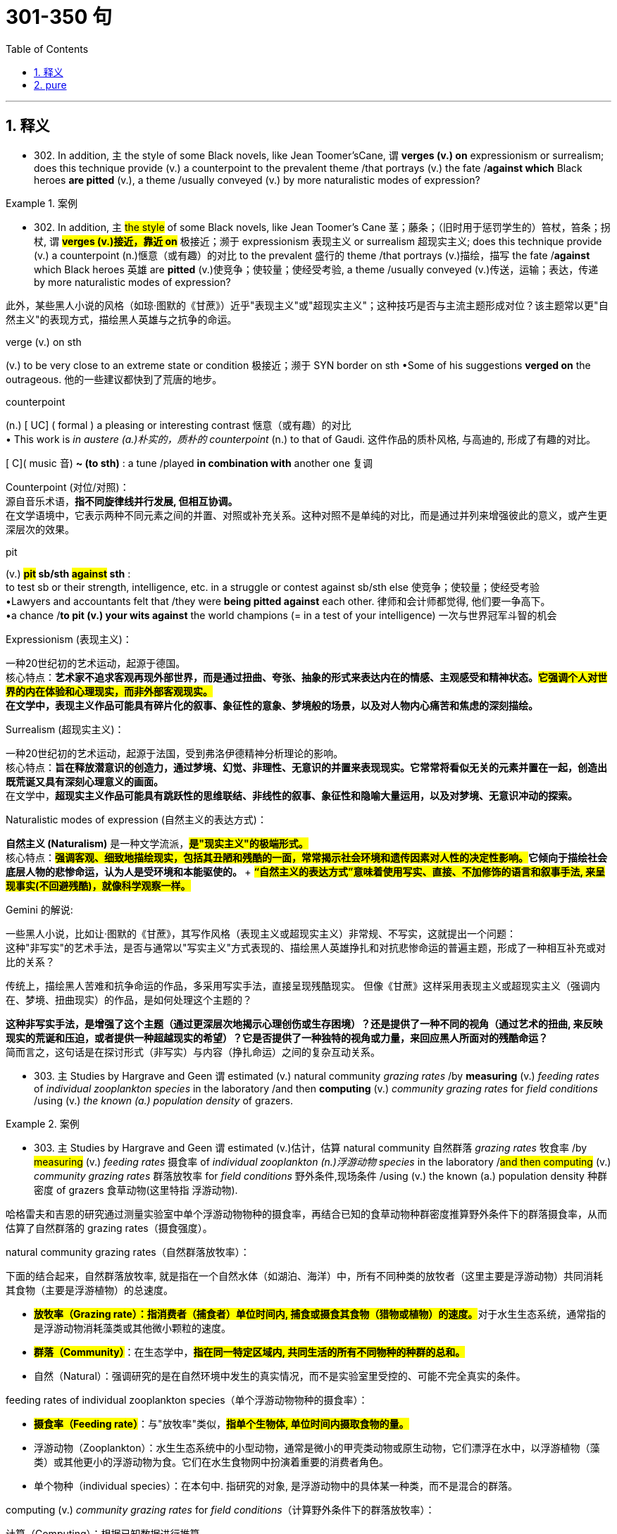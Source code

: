 
= 301-350 句
:toc: left
:toclevels: 3
:sectnums:
:stylesheet: ../../myAdocCss.css

'''

== 释义

- 302. In addition, `主` the style of some Black novels, like Jean Toomer'sCane, `谓` *verges (v.) on* expressionism or surrealism; does this technique provide (v.) a counterpoint to the prevalent theme /that portrays (v.) the fate /*against which* Black heroes *are pitted* (v.), a theme /usually conveyed (v.) by more naturalistic modes of expression?

[.my1]
.案例
====
- 302. In addition, `主` #the style# of some Black novels, like Jean Toomer's Cane 茎；藤条；（旧时用于惩罚学生的）笞杖，笞条；拐杖, `谓` #*verges (v.)接近，靠近 on*# 极接近；濒于 expressionism 表现主义 or surrealism 超现实主义; does this technique provide (v.) a counterpoint (n.)惬意（或有趣）的对比 to the prevalent 盛行的 theme /that portrays (v.)描绘，描写 the fate /*against* which Black heroes 英雄 are *pitted* (v.)使竞争；使较量；使经受考验, a theme /usually conveyed (v.)传送，运输；表达，传递 by more naturalistic modes of expression?

此外，某些黑人小说的风格（如琼·图默的《甘蔗》）近乎"表现主义"或"超现实主义"；这种技巧是否与主流主题形成对位？该主题常以更"自然主义"的表现方式，描绘黑人英雄与之抗争的命运。

.verge (v.) on sth
(v.) to be very close to an extreme state or condition 极接近；濒于
SYN border on sth
•Some of his suggestions *verged on* the outrageous. 他的一些建议都快到了荒唐的地步。

.counterpoint
(n.) [ UC] ( formal ) a pleasing or interesting contrast 惬意（或有趣）的对比 +
• This work is _in austere (a.)朴实的，质朴的 counterpoint_ (n.) to that of Gaudi. 这件作品的质朴风格, 与高迪的, 形成了有趣的对比。

[ C]( music 音) *~ (to sth)* : a tune /played *in combination with* another one 复调

Counterpoint (对位/对照)： +
源自音乐术语，*指不同旋律线并行发展, 但相互协调。* +
在文学语境中，它表示两种不同元素之间的并置、对照或补充关系。这种对照不是单纯的对比，而是通过并列来增强彼此的意义，或产生更深层次的效果。

.pit
(v.) *#pit# sb/sth #against# sth* : +
to test sb or their strength, intelligence, etc. in a struggle or contest against sb/sth else 使竞争；使较量；使经受考验 +
•Lawyers and accountants felt that /they were *being pitted against* each other. 律师和会计师都觉得, 他们要一争高下。 +
•a chance /*to pit (v.) your wits against* the world champions (= in a test of your intelligence)  一次与世界冠军斗智的机会

.Expressionism (表现主义)：
一种20世纪初的艺术运动，起源于德国。 +
核心特点：*艺术家不追求客观再现外部世界，而是通过扭曲、夸张、抽象的形式来表达内在的情感、主观感受和精神状态。#它强调个人对世界的内在体验和心理现实，而非外部客观现实。#* +
*在文学中，表现主义作品可能具有碎片化的叙事、象征性的意象、梦境般的场景，以及对人物内心痛苦和焦虑的深刻描绘。*

.Surrealism (超现实主义)：
一种20世纪初的艺术运动，起源于法国，受到弗洛伊德精神分析理论的影响。 +
核心特点：*旨在释放潜意识的创造力，通过梦境、幻觉、非理性、无意识的并置来表现现实。它常常将看似无关的元素并置在一起，创造出既荒诞又具有深刻心理意义的画面。* +
在文学中，*超现实主义作品可能具有跳跃性的思维联结、非线性的叙事、象征性和隐喻大量运用，以及对梦境、无意识冲动的探索。*

.Naturalistic modes of expression (自然主义的表达方式)：
*自然主义 (Naturalism)* 是一种文学流派，#*是"现实主义"的极端形式。*# +
核心特点：**##强调客观、细致地描绘现实，包括其丑陋和残酷的一面，常常揭示社会环境和遗传因素对人性的决定性影响。##它倾向于描绘社会底层人物的悲惨命运，认为人是受环境和本能驱使的。 **+
#*“自然主义的表达方式”意味着使用写实、直接、不加修饰的语言和叙事手法, 来呈现事实(不回避残酷)，就像科学观察一样。*#

.Gemini 的解说:
一些黑人小说，比如让·图默的《甘蔗》，其写作风格（表现主义或超现实主义）非常规、不写实，这就提出一个问题： +
这种"非写实"的艺术手法，是否与通常以"写实主义"方式表现的、描绘黑人英雄挣扎和对抗悲惨命运的普遍主题，形成了一种相互补充或对比的关系？

传统上，描绘黑人苦难和抗争命运的作品，多采用写实手法，直接呈现残酷现实。
但像《甘蔗》这样采用表现主义或超现实主义（强调内在、梦境、扭曲现实）的作品，是如何处理这个主题的？

*这种非写实手法，是增强了这个主题（通过更深层次地揭示心理创伤或生存困境）？还是提供了一种不同的视角（通过艺术的扭曲, 来反映现实的荒诞和压迫，或者提供一种超越现实的希望）？它是否提供了一种独特的视角或力量，来回应黑人所面对的残酷命运？* +
简而言之，这句话是在探讨形式（非写实）与内容（挣扎命运）之间的复杂互动关系。
====

- 303. `主` Studies by Hargrave and Geen `谓` estimated (v.) natural community _grazing rates_ /by *measuring* (v.) _feeding rates_ of _individual zooplankton species_ in the laboratory /and then *computing* (v.) _community grazing rates_ for __field conditions__ /using (v.)  _the known (a.) population density_ of grazers.

[.my1]
.案例
====
- 303. `主` Studies by Hargrave and Geen `谓`  estimated (v.)估计，估算 natural community 自然群落 _grazing rates_ 牧食率 /by #measuring# (v.) _feeding rates_ 摄食率 of _individual zooplankton (n.)浮游动物 species_ in the laboratory /#and then computing# (v.) _community grazing rates_ 群落放牧率 for  _field conditions_ 野外条件,现场条件 /using (v.) the known (a.) population density 种群密度 of grazers 食草动物(这里特指 浮游动物).

哈格雷夫和吉恩的研究通过测量实验室中单个浮游动物物种的摄食率，再结合已知的食草动物种群密度推算野外条件下的群落摄食率，从而估算了自然群落的 grazing rates（摄食强度）。




.natural community grazing rates（自然群落放牧率）：
下面的结合起来，自然群落放牧率, 就是指在一个自然水体（如湖泊、海洋）中，所有不同种类的放牧者（这里主要是浮游动物）共同消耗其食物（主要是浮游植物）的总速度。

- ##**放牧率（Grazing rate）：指消费者（捕食者）单位时间内, 捕食或摄食其食物（猎物或植物）的速度。**##对于水生生态系统，通常指的是浮游动物消耗藻类或其他微小颗粒的速度。

- #*群落（Community）*#：在生态学中，#*指在同一特定区域内, 共同生活的所有不同物种的种群的总和。*#

- 自然（Natural）：强调研究的是在自然环境中发生的真实情况，而不是实验室里受控的、可能不完全真实的条件。

.feeding rates of individual zooplankton species（单个浮游动物物种的摄食率）：

- #*摄食率（Feeding rate）*#：与"放牧率"类似，#*指单个生物体, 单位时间内摄取食物的量。*#

- 浮游动物（Zooplankton）：水生生态系统中的小型动物，通常是微小的甲壳类动物或原生动物，它们漂浮在水中，以浮游植物（藻类）或其他更小的浮游动物为食。它们在水生食物网中扮演着重要的消费者角色。

- 单个物种（individual species）：在本句中. 指研究的对象, 是浮游动物中的具体某一种类，而不是混合的群落。


.computing (v.) _community grazing rates_ for _field conditions_（计算野外条件下的群落放牧率）：

计算（Computing）：根据已知数据进行推算。 +
野外条件（Field conditions）：指实际的自然环境，如湖泊、海洋，而不是受控的实验室环境。野外条件通常更为复杂和多变，包含许多实验室无法模拟的因素。

.known (a.) _population density_ of grazers （已知的放牧者种群密度）：

- ##**种群密度（Population density）：指单位面积或单位体积内, 某个物种的个体数量。**##在这里，指在自然水体中, 每单位体积（例如每升）有多少个浮游动物个体。

- 放牧者（Grazers）：这里特指"浮游动物"，因为它们是主要的“放牧者”，以浮游植物为食。

.Gemini 的解说
这句话描述了Hargrave和Geen 估算自然环境中, 浮游动物"整体捕食藻类速度"的间接方法：

- 第一步（实验室测量）：他们首先在实验室的受控条件下，精确测量了每一种特定浮游动物个体（例如某种特定的桡足类或枝角类）, 在单位时间内, 能吃掉多少食物（即它们的"摄食率"）。

- 第二步（野外推算）：然后，他们将实验室中测得的单个物种的"摄食率"数据，与在自然野外水体中实际观测到的各种浮游动物的“数量”（即它们的种群密度）结合起来。

- 第三步（计算总和）：通过将每种浮游动物的"个体摄食率", 乘以该物种在野外的数量，再将所有物种的摄食量加总，他们就能够推算出整个浮游动物群落, 在一个自然水体中, 总共消耗了多少食物（即"自然群落放牧率"）。

简而言之，这项研究没有直接在野外测量"整个浮游动物群落"的捕食速度（这通常很困难），而是通过“化整为零”的方法：先在可控的实验室里, 测量单个组件（单个物种的摄食能力），然后结合野外实际的组件数量（种群密度），来推算出整体（群落放牧率）在自然条件下的表现。

====

- 304. `主` Historians such as Le Roy Ladurie `谓` have used (v.) the documents /to extract (v.) case histories, which #*have illuminated*# (v.) the attitudes of different social groups /(`主` _these attitudes `谓` include_ (v.), but are not confined to, _attitudes_ (n.) /toward crime and the law) /#and *have revealed*# (v.) _how the authorities administered (v.) justice_.

[.my1]
.案例
====
- 304. `主` Historians such as Le Roy Ladurie `谓` have used the documents /to extract (v.)提取，提炼；取出 _case 具体情况；事例；实例 histories_ , which #have illuminated# (v.)阐明 the attitudes of different social groups (`主` these attitudes `谓` *_include_* (v.), but are not confined (v.) to 不仅限于, *_attitudes_* (n.) toward crime and the law) /#and have revealed# (v.)  how the authorities administered (v.)管理，治理；执行，实施 justice 执行司法.

勒华拉杜里等历史学家, 利用这些文献提取个案史，既阐明了不同社会群体的态度（包括但不限于对犯罪和法律的态度），也揭示了当局的司法运作方式。
====

- 305. `主` #The idea# of _an autonomous discipline_ called “philosophy” /*distinct (a.) from* and *sitting (v.) in judgment on* #such# pursuits (n.) #as# theology and science /`谓`  #*turns out*#, (#插入语#) on close examination, #*to be*# of quite recent origin.

[.my1]
.案例
====
- 305. `主` #The idea# of _an autonomous 自治的，有自治权的；自主的 discipline_ 知识领域；（尤指大学的）学科，科目 called “philosophy” /*distinct (a.)截然不同的；有区别的；不同种类的 from* and *sitting (v.) in judgment 坐在审判席上评判 on*  #such# pursuits 追求、研究的领域  #as# theology 神学 and science 诸如……之类的学科,领域 /`系` #*turns out*#, (插入语，本句此处表示条件或方式) on close examination 仔细考察后, #*to be*# of quite recent (a.) origin 起源较晚.

细究之下，那种将"哲学"视为独立学科, 并与神学、科学等分庭抗礼的观念，其实是非常晚近才出现的。

.and *sitting in judgment (n.) on* such pursuits as theology and science
​"Sitting in judgment on"​​ 是一个英语习语，字面意思是“坐在审判席上评判”，但实际使用时具有比喻意义。

​*"Sit in judgment"​​：
直译为“坐在审判席上”，源自法庭场景，指法官或陪审团对案件进行裁决。* +
​​*介词 "on"​​：
表示评判的对象*（如 "on something/someone"）。

*在非法律语境中，这个短语表示：
​​“以权威或居高临下的姿态对某事/某人进行评判”.​*​

philosophy /*distinct from* and *sitting in judgment (n.)  on* such pursuits as theology and science +
哲学作为一种与神学、科学等不同, 并​​"凌驾于其上进行评判"​​的学科 +
这里的意思是：
哲学被描述为一种​​超越其他学科（如神学、科学）​​，并对其​​内容、方法或价值, 进行权威性评判​​的领域，仿佛哲学是“真理的终极仲裁者”。

例句:

- "Historians should avoid *sitting in judgment (n.) on* past cultures by modern standards."
（历史学家应避免用现代标准,​​居高临下地评判​​过去的文化。）
- "She always *sits in judgment (n.) on* her colleagues' life choices."
（她总喜欢​​指手画脚地评判​​同事的人生选择。）

该短语通常含​​负面色彩​​，暗示评判者可能​​自以为是​​或​​缺乏同理心​​。

.“philosophy” /*distinct (a.) from* and *sitting (v.) in judgment on* _such pursuits as_ theology and science
​​"such"​​（这样的） + ​​"pursuits"​​（追求、研究的领域） + ​​"as"​​（例如） +
→ ​​*"#such# pursuits #as#"​​ = ​​“诸如……之类的学科/领域”*​​ +
​​"theology and science"​​ 是 ​​"pursuits"​​ 的具体例子，表示“神学和科学这类研究领域”。

#"pursuits"​​ 在这里指 ​​“学术或智力探索的领域”​​（类似 "fields of study"）。# +
​​*"such...as"​​ 是英语中 ​​举例说明​​ 的经典结构，相当于 ​​“像……这样的”​​ 或 ​​“例如……”​​。*

类似表达:​​ +
​​"such fields as"​​（诸如……之类的领域） +
​​"such disciplines as"​​（诸如……之类的学科） +
​​"such subjects as"​​（诸如……之类的主题） +

.本句的语法结构
- 主干结构（Main Clause）​​：
​​"`主` The idea `系` *turns out to be* of quite recent origin."
====

- 306. Yet `主` Walzer's argument, however deficient (a.), `谓` *does point to* one of the most serious weaknesses of capitalism —namely, that #it *brings to*# predominant positions in a society /#people# /who, _no matter_ how legitimately they have earned (v.) their material rewards, often lack (v.) those other qualities /that evoke (v.) affection or admiration.

[.my1]
.案例
====
- 306. Yet `主` Walzer's #argument#, however deficient (a.)不足的；有缺点的, `谓` #does 表强调 *point to*# one of the most serious weaknesses of capitalism 资本主义 —namely 即, that it (指代 capitalism) *#brings to#* predominant 明显的；占主导地位的，占支配地位的;主导的 positions 使…占据主导地位;让…成为社会中的掌权者 in a society /#people# /who, no matter 不论，不管 how legitimately 合法地 they have earned (v.) their material rewards 物质奖励, often lack (v.) those other qualities /that evoke (v.)唤起 affection 爱戴（情感上的）;喜爱，关爱；爱恋，爱慕之情  or admiration 钦佩（能力/品德上的）.

然而沃尔泽的论点虽不完善，却确实指出了资本主义最严重的缺陷之一：它使那些"物质成就虽合法, 但缺乏唤起爱戴或钦佩之品质的人", 占据社会主导地位。

尽管Walzer的观点存在缺陷，但是它确实指出了资本主义社会的一个非常严重的缺点，那就是在资本主义社会中，占据社会显要位置的人, 往往缺乏能唤起别人对其爱慕和崇拜的品质，不论这群人获取物质财富的手段有多么合法。

. it *brings to* predominant positions in a society *people* who, no matter how...
我的提问:
这里面是不是有个倒装? 正常语序是不是  it brings people  to predominant positions in a society who, no matter how

deepseek的回答:  +
​这个句子确实存在倒装现象​​，它属于​​宾语后置​​（宾语+修饰成分过长时，将修饰部分后移以避免头重脚轻）

原句倒装部分​​：
"it brings ​​to predominant positions in a society​​ (介词短语作地点状语) ​​people who...​​ (宾语+定语从句)"
（直译：它把​​到社会主导地位​​ ​​这样一群人…​​）

​​正常语序应为​​：
"*it brings ​​people /who*...​​ (宾语+定语从句) ​​/*to* predominant positions in a society​​ (状语)"
（它把​​这样一群人…​​ 推向​​社会主导地位​​）

#*"宾语后置"仿写公式​​：
"主语 + 谓语 + 状语 + 宾语（带长定语从句）"*#

为什么使用倒装/后置？​​
​​避免头重脚轻​​ +
宾语 "people" 后面跟着超长的定语从句（"who, no matter how..., often lack..."），如果按正常语序，句子的核心意思会因修饰成分过长, 而模糊。

- 正常语序（读起来吃力）：
"it *brings* _people /who, no matter how legitimately they have earned..., often lack..."_ *to* predominant positions.
-  倒装后（更清晰）：
"it *brings to* predominant positions _people /who_..."
​​强调状语​​：

- 将 "to predominant positions" 提前，可以突出资本主义“将人推向高位”这一动作的重要性。


类似例句（宾语后置结构）​:

- The teacher *assigned ​​to* the struggling students​​ ​​_extra homework_ /that required hours of research​​.
（老师给​​学困生​​布置了​​需要数小时研究的额外作业​​。）
- "The company *promoted ​​to* leadership roles​​ ​​_employees /who_, despite lacking experience, showed exceptional creativity​​."
（公司把​​缺乏经验但极具创造力​​的员工提拔​​到领导岗位​​。）


====

- 307. More probable (a.) is bird transport, *either* externally, by _accidental attachment_ of the seeds to feathers, *or* internally, by _the swallowing of fruit_ and _subsequent (a.) excretion_ of the seeds.

[.my1]
.案例
====
- 307. More probable (a.)很可能发生（或存在等）的，大概的 is bird transport, *either* externally 外部地；外表上，外形上, by _accidental attachment 连接；连接物 of the seeds to feathers_ 羽毛, *or* internally, by _the swallowing 吞下；忍受 of fruit_ and _subsequent (a.)随后的，接着的 excretion_ 排泄，排泄物；分泌，分泌物 of the seeds.

更可能的是鸟类传播——或是通过"种子意外附着羽毛"的外部传播，或是通过"吞食果实后,排泄种子"的内部传播。
====

- 308. `主` Shaw's revolutionary “open-system” view `谓` recognizes a continuum *between* terrestrial *and* extraterrestrial dynamics, whereas `主` #modern plate tectonic theory#, like the classical geology /developed during the nineteenth century, `谓` #is founded (v.) on the view# /that `主` Earth's geological features `谓` have changed (v.) /through _gradual, regular processes_ /*intrinsic (a.) to* Earth, *without reference to* unique catastrophic events.

[.my1]
.案例
====
- 308. `主` Shaw's revolutionary “open-system” view `谓` recognizes 认识，辨别出；承认，意识到 a continuum 连续体 *between* terrestrial 地球的，地球上的；陆栖的，陆生的 *and* extraterrestrial 地球外的 dynamics 动力学, whereas  （表示对比）但是，然而；鉴于 `主` #modern 近代的，现代的 plate tectonic  (a.)[地质] 构造的；建筑的；地壳构造上的 theory# 板块构造理论, like the classical geology 地质学；地质状况 /developed during the nineteenth century, `谓` #is founded# on 建立在……基础上 the view /that `主`  Earth's geological features `谓` have changed (v.) /through _gradual, regular processes_ /*intrinsic (a.)内在的，固有的；本身的 to*  Earth, without *reference to* 参考,提及  unique catastrophic 灾难性的；极糟的 events.

肖的革命性"开放系统"观点, 认为地球与地外动力学, 存在连续性，而现代板块构造理论, 如同19世纪发展的经典地质学，基于地球地质特征通过地球固有的渐进规律过程改变的观点，不涉及特殊灾变事件。


Shaw具有革命性的“开放系统”观点, 承认了地球和地球外的动力学的连续统一性，而现代板块构造理论——正如同发展于19世纪的"经典地质学"那样——建立在这样一种观点之上：地球的地理特征是在连续的、规律的地球内在过程中变化的，而没有记录特殊的灾难性的事件。


.continuum
(n.) a series of similar items /in which each is almost the same as the ones /next to it /but the last is very different from the first （相邻两者相似但起首与末尾截然不同的）连续体 +
SYN cline +
•It is impossible to say /at what point /_along the continuum_ /`主` a dialect `谓` becomes a separate language. 要说出"同一语言的方言差异到什么程度, 就成为一种别的语言", 是不可能的。

image:/img/continuum.jpg[,15%]

.intrinsic
(a.) +
*~ (to sth)* : belonging to or part of the real nature of sth/sb 固有的；内在的；本身的 +
•_the intrinsic value_ of education 教育的固有价值 +
•These tasks were repetitive, lengthy and lacking _any intrinsic interest_. 这些作业重复冗长，没有什么意义。 +
•Small local shops *are intrinsic (a.) to* the town's character. 本地的一些小店铺是这个镇的基本特点。 +

.Shaw's revolutionary “open-system” view (肖的革命性“开放系统”观点)：
Open-system (开放系统)：在科学中，##**一个系统如果与"外部环境", 有物质或能量的交换，就被称为"开放系统"。在这里，“开放系统”的地球观, 意味着地球地质过程, 不仅仅受地球内部因素影响，还会受到地球外部（例如宇宙空间）因素的影响。**##这种观点被描述为“革命性”，表明它挑战了传统的、封闭的地球观。

.terrestrial and extraterrestrial dynamics (地内动力学和地外动力学)：

- *Terrestrial dynamics (地内动力学)：指地球内部的运动和过程，例如地幔对流、板块运动、火山活动、地震等，这些都驱动着地球表面的地质变化。*

- *Extraterrestrial dynamics (地外动力学)：指地球外部、宇宙空间中的力量和过程, 对地球的影响，例如小行星撞击、太阳活动、宇宙射线、月球引力（潮汐力）等。*

.modern plate tectonic theory (现代板块构造理论)：

这是当代地质学最核心、最成功的理论之一。它解释了地球表面的大陆和海洋, 如何通过巨大岩石板块（地壳和上地幔的组合，称为岩石圈）的缓慢运动, 而形成和演变。这些板块在地球深部对流力的驱动下, 相互作用，导致地震、火山、山脉形成、海沟等现象。

尽管**"现代板块构造理论"**是理解地球地质演化的基石，但在这句话的语境中，**它被归类为“内在过程”的范畴，**即强调地球内部动力对地质变化的驱动。


.classical geology developed during the nineteenth century (19世纪发展的经典地质学)：

指的是19世纪地质学的主流观点，特别是均变论（Uniformitarianism）。

.gradual, regular processes /intrinsic  (a.) to Earth (地球固有的、渐进的、规律性的过程)：

- Gradual, regular processes (渐进的、规律性的过程)：这是"均变论"的核心思想。*#"均变论"认为，作用于今天的地质过程（如风化、侵蚀、沉积、火山活动等）, 在过去也以同样的方式和速度进行，而且这些过程是缓慢而持续的。它与"灾变论"（Catastrophism）相对。#*

- Intrinsic (a.) to Earth (地球固有的)：强调这些过程是地球内部或本身所产生的，不涉及"外部因素"。

.unique catastrophic events (独特的灾难性事件)：

- 指突然的、大规模的、非重复性的、具有重大影响的地质事件。例如： +
大规模小行星或彗星撞击地球。 +
超级火山爆发导致全球性气候变化。 +
极端的地磁逆转。 +

- *#灾变论（Catastrophism）就认为, 地球地质特征, 是由这些大规模的灾难性事件塑造的。#*

.Gemini 的解说:

这句话主要对比了两种关于地球地质演化的观点：肖（Shaw）的“开放系统”观点和现代板块构造理论（以及19世纪的经典地质学）。*核心分歧在于, 是否考虑地球之外的因素以及灾难性事件, 对地球地质变化的长期影响。*

这句话旨在对比两种截然不同的"地球观"和"地质演化理论"：

- **肖（Shaw）的“革命性开放系统”观点认为： 地球的地质过程和特征, 不仅仅受到地球内部（地内）动力学的影响，还应该将地球外部（地外）动力学纳入考量范围。**换句话说，地球不是一个孤立的系统，它与宇宙环境是相互作用的，甚至可能被一些独特的、灾难性的外部事件所影响。这种观点拓宽了我们理解地球历史的视野。

- *##相对而言，"现代板块构造理论"（以及19世纪的经典地质学，尤其是"均变论"）则认为： 地球的地质特征和变化, 主要是由地球本身固有的、渐进的、规律性的过程（如板块运动、风化侵蚀等）所驱动的。这些理论, 倾向于不考虑或较少关注那些独特的、灾难性的外部事件（例如大型小行星撞击）在地球地质演化中的作用。##它们更强调地球内部稳定而持续的力量。*

====

- 309. `主` How explicit and consistent (a.) _the symbolizing process was intended to be_ `系` is a much thornier (a.) matter, but `主` #anyone# /who has *more* #familiarity# (n.) [*than* a _passing acquaintance_] #with# Dutch literature /#or with# the kinds of images /used in _illustrated books_ (above all emblem books) /`谓`  #will know# (v.) /how much *less* pervasive (a.) *was _the habit* (主系倒装) of_ investing (v.) ordinary objects *than* _of_ investing (v.) scenes /*with meaning that* _go beyond their surface and outward appearance_.

image:/img/svg 309.svg[,100%]

[.my1]
.案例
====
- 309. `主` #How# explicit 清楚明白的，明确的 and consistent (a.)始终如一的，一贯的；持续的，连续的;一致的，吻合的 /_the symbolizing 象征，用符号代表 process_ was intended to be /`系` #is# a much thornier (a.)多刺的,棘手的；麻烦的；引起争议的(此处用了比较级) matter, /but `主` #anyone# /who has more _familiarity_ (n.)熟悉；通晓；认识 [than a passing 暂时的，瞬间的 acquaintance 认识的人；泛泛之交；熟人] _with_ Dutch literature 荷兰文学 /_or with_ the kinds 种类；特征 of images /used in illustrated (a.)有插图的 books /(above all emblem (n.)象征；标志 books 象征主义书籍) /`谓` #will know# /how much *#less# pervasive* (a.)弥漫的，普遍的 #was the habit (主系倒装)# of _investing (v.) ordinary objects_ 赋予普通物体象征意义的习惯 /*#than#* （不如……普遍） of _investing (v.) scenes_ /with meaning that 意思是 go beyond their surface and outward appearance (外表). 赋予场景超越表面和外貌的深层意义的习惯.

象征过程究竟该明确一致到何种程度是个更棘手的问题，但凡对荷兰文学或插图本（尤其是寓意画册）图像类型有深入了解者都清楚：赋予普通物件深层意义的做法，远不如赋予场景超表象含义的做法普遍。

但任何对荷兰文学或插图书籍（尤其是寓意画册）中的图像类型, 有深入了解的人, 都会知道，"赋予普通物体象征意义"的习惯，远不如"赋予场景超越其表面和外貌的深层意义"的习惯普遍。


.consistent
1.( approving) always behaving in the same way, or having the same opinions, standards, etc. 一致的；始终如一的 +
•_She's not very consistent_ (a.) in the way she treats her children. 她对待孩子反复无常。 +
•He has been Milan's most consistent player this season.  他是米兰队这个赛季状态最稳定的队员。 +
•_We must be consistent_ (a.) in applying (v.) the rules. 我们在实施这些规则时, 必须保持一致。 +
•_a consistent approach_ to the problem 解决问题的__一贯方法__ +

2.happening in the same way and continuing for a period of time 连续的；持续的 +
•the party's _consistent (a.) failure_ *to come up with* 想出，提出（想法、计划、解决方案等） any new policies 这个政党长时期的提不出任何新政策 +
•a pattern of consistent growth in the economy 经济持续增长的模式 +

3.*~ with sth* : in agreement with sth; not contradicting sth 与…一致的；相符的；符合的；不矛盾的 +
•The results are *entirely consistent (a.) with* our earlier research. 这些结果与我们早些时候的研究完全吻合。 +
•injuries /*consistent (a.) with* a fall from an upper storey (= similar to those such a fall would have caused) 和从楼上摔下来的情形, 相符合的伤处 +

4.( of an argument or a set of ideas 论点或一系列的观点 ) having different parts that all agree with each other 相互连贯的 +
•a well-thought-out and consistent (a.) argument 经过深思熟虑的、相互连贯的论点 +

.`主` How explicit and consistent (a.) the symbolizing process was intended to be `系` is a much thornier matter

- Symbolizing process (象征过程)：
指的是将某种事物（例如一个物体、一个形象、一个场景）, 赋予超越其字面或表面意义的、更深层次的抽象意义或概念的过程。 +
例如，白鸽可能象征和平，玫瑰可能象征爱情。

- How explicit and consistent (a.) `主` the symbolizing process `系` was intended to be (象征过程的明确性和一致性有多强)：

- Explicit (明确的)：指象征意义是否显而易见，不需要过多解读就能被理解。

- Consistent (一致的)：指在作品或某个文化语境中，某个符号是否总是代表相同的意义，没有歧义。

- thornier matter (更棘手的问题)

这部分是在讨论，在某些艺术或文学作品中，作者（或创作者）赋予符号意义时，是有意让这种象征意义非常明确和一贯，还是更含蓄、更开放解读。作者认为这本身就是个“棘手”的问题。

另外, 这里并没有倒装句存在. 因为 ##**当用 how 引导从句时，形容词需紧接疑问词，形成 ​​“How + 形容词 + 主语 + 谓语”​​ 的语序，**##这是英语的常规规则，​​并非倒装​​。

类似结构： +
"How beautiful _the painting is_!"（感叹句） +
"I wonder how difficult _the exam will be_."（宾语从句）



.but anyone /who has *more* #familiarity# *than* a _passing acquaintance_ /#with# Dutch literature /#or with# the kinds of images 后定说明 used in _illustrated books_ (above all _emblem books_)

- passing acquaintance (泛泛之交/初步了解)

- Dutch literature (荷兰文学)：
特指荷兰语地区（主要是17世纪荷兰黄金时代）的文学作品。这个时期的荷兰艺术（如绘画）也以其丰富的象征意义而闻名，尤其是日常物品中蕴含的道德或宗教寓意。

- illustrated books (插图本)：
指包含插画（图片）的书籍。在早期现代欧洲，插图本非常流行，插图往往不仅仅是装饰，更是文本意义的补充或延伸。

- emblem (n.) books (象征画集/寓意画册)：
它们是16世纪到18世纪欧洲非常流行的一种特殊的插图本。
它们通常由三部分组成： +
-> Motto/Inscriptio (题铭/箴言)：一句简短的格言或标题。 +
-> Pictura/Icon (图像)：一幅象征性的插画。 +
-> Subscriptio (释文/诗歌)：一段文字（通常是诗歌）来解释图像和题铭所蕴含的道德、宗教或哲学寓意。 +
象征画集, 旨在教育和启发读者，通过图像和文字的结合, 来传达特定的道德教训或智慧。它们的特点是"高度的象征性"，其中的图像通常不是字面意义上的描绘，而是深具含义的符号。

.but anyone ...   will know how much #less# pervasive was the habit of investing ordinary objects #than# of investing scenes with meaning that go beyond their surface and outward appearance.


.habit of investing (v.)投资;使似乎具备某性质 ordinary objects (将意义赋予普通物品的习惯)：

指艺术家或作家, 习惯性地在日常生活中常见的物品中, 嵌入深层意义（例如，一只漏水的沙漏象征时间的流逝和生命的短暂）。这在17世纪荷兰静物画中非常常见。

investing (v.) scenes with meaning that go beyond their surface and outward appearance (将意义赋予场景，使其超越其表面和外在表现)：

指将一个完整的画面、一个事件、一个情境赋予更深层次的、超越其表象的意义。例如，一幅描绘家庭日常生活的画作，可能不仅仅是写实，更蕴含着对家庭美德、秩序或道德堕落的象征意义。




.how much #less# pervasive (a.) *was the habit* of investing ordinary objects #than# of investing scenes with meaning that go beyond their surface and outward appearance.

- how much less pervasive *was the habit of* ...
#这里用了倒装结构，正常语序应为 "how much less pervasive *the habit was*..."#

- 比较结构​​："*less* pervasive... *than*..."（不如……普遍）

.Gemini 的解说:

第一部分：“How explicit and consistent the symbolizing process was intended to be is a much thornier matter...”

这句话的作者首先指出，在艺术和文学作品中，一个象征过程被创作者设计得有多么明确和一贯（即是否很容易被读者一眼看出其深层含义，以及其含义是否总是固定不变），这本身就是一个非常复杂且难以界定或回答的问题。言外之意，这并不是一个简单的是非题。

第二部分：“...but anyone who has more familiarity than a passing acquaintance with Dutch literature or with the kinds of images used in illustrated books (above all emblem books) will know how much less pervasive was the habit of investing ordinary objects than of investing scenes with meaning that go beyond their surface and outward appearance.”

然而，话锋一转，作者提出了自己的观点。他认为，任何对荷兰文学或插图本（尤其是象征画集）有深入了解的人，都会明白： +
在那个时期，将深层意义嵌入到单个“普通物品”中的习惯，远不如将深层意义嵌入到整个“场景”中那么普遍。

综合起来，这句话的意思是：

要准确判断一个象征过程在艺术创作中被设计得有多么明确和一贯，这是一个非常复杂的问题。但是，只要你对荷兰文学和插图本（特别是象征画集）有较深入的了解，你就会发现，那个时代（尤其是17世纪）的创作者，更倾向于通过整个画面或场景, 来传递超越表象的深层意义，而不是仅仅通过单个的日常物品, 来承载这种复杂的象征意义。

换句话说，作者认为在那个时代的荷兰艺术和文学中，象征意义的承载, 更多体现在宏大的叙事场景或情境层面，而不是微观到每一个独立的日常物品上。

====

- 310. `主` Japanese automakers `谓` chose *to make* small-lot production *feasible* /by introducing (v.) several departures (n.) from United States practices, including _the use_ of flexible equipment /that could be altered easily /to do several different production tasks /_and the training_ of workers in multiple jobs.

[.my1]
.案例
====
- 310. `主` Japanese automakers `谓` chose (v.) *to make* small-lot 小批量 production *feasible* (a.)可行的；行得通的 /by introducing (v.)  several departures (n.)背离；违反；逾越 from  United States practices  实践；习惯做法, including ① the use of flexible 灵活的；柔韧的，易弯曲的 equipment /that could be altered easily /to do several different production tasks /② and the training of workers in multiple jobs.

日本汽车制造商, 通过多项创新实践, 实现了小批量生产，包括采用可轻松改造执行多种生产任务的柔性设备，以及培训工人掌握多项技能。

许多日本汽车制造商, 选择通过引入一些不同于美国的做法, 使得小规模生产成为可能，这其中包括使用能很容易被改造去完成几种不同制造任务的灵活设备，还包括训练能完成多种任务的员工。

.feasible
-> 来##自词根fac, 做，##词源同 do, fact.即可做，可实行的。
====

- 311. Moreover, `主` #the rationale# (n.) /for Herbert's emphasis on the social and political _realities /that_ Impressionist paintings can be said to communicate (v.) /rather than on their style / `谓` #is finally undermined# /by `主` what even Herbert concedes (v.) `系` was _the failure_ of Impressionist painters /_to serve (v.) as_ particularly conscientious (a.) illustrators of their social milieu (n.).

image:/img/svg 311.svg[,100%]


[.my1]
.案例
====
- 311. Moreover, `主` #the rationale# 根本原因，逻辑依据;基本原理 for Herbert's emphasis on the social and political realities /that `主` _Impressionist 印象派 paintings_ `谓` can be said to communicate (v.) 印象派绘画被认为能传达的社会政治现实 /*rather than* 而不是 on their style /`谓` #is finally undermined# 暗地里破坏；挖……的下面 /by `主` _what even Herbert concedes_ (v.)承认 `系` was the failure of Impressionist (a.)印象派的；印象主义的  painters /to serve as 未能充当……的角色 particularly conscientious 勤勉认真的；一丝不苟的;尽责的 illustrators  插图画家 of their social milieu (n.)社会环境；社会背景.

此外，赫伯特强调印象派"绘画所能传达的社会政治现实, 而非其风格"的理论依据，最终被一个事实削弱——就连赫伯特也承认，印象派画家并未特别尽责地描绘他们的社会环境。

赫伯特认为, 印象派绘画的重要性, 在于传达社会政治现实，而非风格。但这一论点被削弱，因为连他都承认, 印象派画家并未认真描绘社会。



.milieu
(n.) ( from Frenchformal ) the social environment /that you live or work in社会环境；社会背景 +
-> 来自法语milieu##,来自 mi,中间的，词源同middle##,lieu,地方，词源同location,lieutenant.#引申词义: 周围的环境，社会环境。#

.本句语法分析

- 主干结构 : The rationale [...] is finally undermined by [...]. 某个理论依据最终被……削弱
- ​emphasis on A /rather than B​​（强调A而非B）

- the rationale /for Herbert's emphasis (n.) on the social and political realities [...] /*rather than* on their style “赫伯特强调社会政治现实, 而非风格的依据

- by what even Herbert concedes was the failure of Impressionist painters to serve as particularly conscientious illustrators of their social milieu: +
核心结构​​：by what... was the failure... +
​​"what" 引导名词性从句​​，作 by 的宾语，相当于：
"by the thing that even Herbert concedes was the failure..." +

- "even Herbert concedes"​​：插入语，表示“连赫伯特都承认”。 +

- *"was the failure of... to..."*​​： +
failure to serve as...（未能充当……的角色） +
conscientious illustrators of their social milieu（对社会环境的尽责记录者） +

赫伯特的观点​​：
他认为印象派绘画的价值在于传达​​社会政治现实​​，而非其​​艺术风格​​。 +
​​作者的反驳​​：
这一观点被削弱，因为​​印象派画家实际上并未认真记录社会环境​​（连赫伯特自己都承认这一点）。

主干​​：A rationale is undermined by B. +
​​修饰A​​：Herbert's emphasis on X rather than Y. +
​​修饰B​​：what even Herbert concedes was the failure to do Z. +
​​核心矛盾​​：理论依据 vs. 实际失败。 +

这种句子在学术写作中常见，理解时需​​先抓主干，再逐层拆解修饰成分​​。 +
====

- 312. Because his work *concentrates (v.) on* the nineteenth century, McLaughlin unfortunately overlooks (v.) earlier sources of influence, such as eighteen-century White resident traders and neighbors, thus obscuring (v.) the relative impact of the missionaries (n.) of the 1820s /in contributing to *both* acculturalization *and* resistance (n.) to it /among the Cherokee.

[.my1]
.案例
====
- 312. Because his work *concentrates (v.)集中注意力，聚精会神;专注于 on*  the nineteenth century, McLaughlin unfortunately overlooks (v.) earlier sources of influence, such as eighteenth-century White resident traders 交易员；贸易商 and neighbors, thus obscuring (v.)使模糊；使隐晦；使费解;掩盖 the relative impact of the missionaries 传教士 of the 1820s /in contributing (v.) to *both* acculturalization 文化适应 *and* _resistance (n.) to it_ 对其抵抗 /among the Cherokee 彻罗基族人（北美印第安人之一族）.

由于麦克劳克林的研究聚焦19世纪，他遗憾地忽略了更早的影响源（如18世纪白人常驻贸易商和邻居），从而模糊了1820年代, 传教士在切罗基族人文化适应与抵制过程中的相对影响。

这句话的作者是在批评麦克劳林的研究存在一个方法论上的缺陷：他过于关注某个特定时间段（19世纪），导致他未能充分考虑早期与切罗基人互动的白人贸易商和邻居, 所产生的文化影响。忽略了这些早期且可能深远的影响. +
简单来说，就是麦克劳林可能把一些本应归因于更早的白人互动的影响，错误地或过度地归因给了19世纪20年代的传教士。

====

- 313. Although iridium is extremely rare (a.) on the Earth's surface, `主` #the lower regions# of the Earth's mantle `谓` #have# roughly *the same* composition *as* meteorites /#and contain# (v.) large amounts of iridium, /`主` which _in the case of_ a diapir eruption `谓` would probably be emitted (v.) as _iridium hexafluoride_, /a gas /that would disperse (v.) *more* uniformly in the atmosphere *than* the iridium-containing (a.) matter /后定说明 thrown out from a meteorite impact.

image:/img/svg 313.svg[,100%]

[.my1]
.案例
====
- 313. Although iridium 铱 is extremely rare (a.) on the Earth's surface, the lower regions of the Earth's mantle 地幔 have roughly _the same_ composition 成分构成，成分 _as_ meteorites 陨石 /and contain (v.) large amounts of iridium, `主` which _in the case of_ 在…情况下 a diapir (n.) [地质] 底辟；挤入构造 eruption 底辟火山喷发 `谓` would probably be emitted (v.) as iridium hexafluoride (六氟化物)六氟化铱, a gas /that would disperse (v.)扩散;（使）分散，散开；疏散；驱散 *more* uniformly  (ad.)一致地 in the atmosphere /*than* the iridium-containing matter 后定说明 thrown out from a meteorite impact.

虽然地表铱元素极其罕见，但地幔下层, 与陨石成分相似, 且含大量铱。在底辟喷发时，铱可能以"六氟化铱"气体形式释放. 这种气体, 比陨石撞击抛出的含铱物质, 更均匀地散布于大气中。

.the lower regions of the Earth's mantle have ... and contain (v.) large amounts of iridium##, which## in the case of a diapir eruption would probably be emitted as iridium hexafluoride##, a gas## that would disperse....

**在这个句子中，​​which​​ 和 ​​a gas that...​​ 都是"非限制性定语从句"（non-restrictive relative clauses），用来补充说明前面的内容，而不是限定其含义。它们的逗号用法**和语法作用如下：

为什么有逗号？​​
#*"非限制性定语从句"通常用"逗号"隔开，表示它是附加信息，去掉后不影响主句的基本含义。*#
如果去掉逗号，​​which​​ 可能会被误解为修饰紧邻的名词（如 "iridium"），但这里它修饰的是整个主句，因此必须用逗号。


a gas that...​​ **是一个"同位语"结构，**进一步解释 ​​iridium hexafluoride​​ 是什么（它是一种气体，并且会均匀扩散）。
为什么前面有逗号？​a gas that...​​ **#整体作为插入语，用逗号隔开，#**表示它是前文 ​​iridium hexafluoride​​ 的同位语补充说明。

#*"同位语"通常用逗号与先行词隔开，或者用破折号、括号等符号隔开。﻿*#

.Iridium (铱)：

- 稀有金属：铱是一种非常坚硬、密度大、耐腐蚀的稀有贵金属。
- 地表稀有：*它在地壳（地球表面区域）中含量极低。*
- 地幔富集：*然而，科学家认为在地球的地幔（mantle），特别是下地幔中，铱的含量要高得多。*

- 陨石特征元素：*##铱在陨石（特别是某些类型的球粒陨石）中含量相对较高，与地球地壳的含量形成鲜明对比。因此，地质学和古生物学中，铱异常层（Iridium Anomaly）常常被用作判断"大规模陨石撞击事件"的证据，##最著名的就是##白垩纪-古近纪（K-Pg）界线处的铱层，被认为是导致恐龙灭绝的陨石撞击的证据。##*

.Earth's mantle (地球地幔)：

- 地球内部结构：**地幔是地球内部, "地壳"和"地核"之间的一个主要层，**主要由"硅酸盐岩石"组成。*它占据了地球体积的绝大部分。*

- 成分相似性：**文中提到##“地幔的下部区域, 与陨石的成分大致相同”，这支持了地球在形成初期曾遭受大量陨石（或构建行星的原始物质）撞击, 并将其"重元素"带入深层的理论，也反映了地球原始物质的化学组成。##**

.diapir (底辟)：

- 地质构造：*指地层中密度较低、具有可塑性的物质, 向上穿透周围密度较大、较硬的岩层, 而形成的柱状或蘑菇状构造。*

image:/img/diapir.png[,15%]

- 形成原因：通常由重力不稳定性引起，例如下方盐层或泥岩层, 因受压或受热, 而变轻，向上“浮起”并刺穿上覆岩层。


- 喷发：**如果这种"底辟"作用足够强烈，能够穿透地壳并到达地表，就可能导致物质的喷发。#这里的“底辟喷发”指的是一种从地球"深部地幔", 将物质带到地表的极端地质事件。这与常见的火山喷发（通常源于"地壳"或"上地幔浅层"）有所不同，它可能涉及到更深层的物质上涌。#**

.iridium hexafluoride (六氟化铱)：

- 化学化合物：铱的一种氟化物，化学式为 IrF6。

- 气体：重要的是，*它在常温下是一种挥发性很强的黄色固体或气体。文中特别指出##它是一种“气体”，这意味着一旦这种化合物形成并被释放，它将更容易在空气中扩散##。*

.disperse (v.) more uniformly /in the atmosphere (在大气中更均匀地扩散)：

- 气体 vs. 固体颗粒：这强调了物质形态对扩散方式的影响。气体分子比固体颗粒（无论是尘埃、碎片还是微粒）, 更容易在大气中均匀混合, 和扩散到全球范围。

- 陨石撞击物：陨石撞击事件, 通常会抛射出大量的固体物质（如岩石碎片、尘埃、熔融物），这些物质会以颗粒形式存在于大气中，虽然也能全球扩散，但其沉降模式和浓度分布, 可能不如气体均匀。

.Gemini 的解说
这段话提出了一种关于地球上大规模"铱异常层"可能来源的 替代理论或补充解释，以区别于传统的“陨石撞击说”。

它的核心观点是： +

*尽管地球表面铱非常稀有，但地球的下地幔富含铱（因为其成分与富含铱的陨石相似）。因此，如果发生一种极端的、源自深层的地质事件，即底辟喷发，那么地幔深处的铱, 可能会以"六氟化铱"这种气态形式被释放到大气中。* +
*与陨石撞击事件抛出的"固体含铱物质"不同，气态的"六氟化铱"能在大气中更均匀地扩散。*

言下之意是：

- *传统的"铱异常"解释, 是陨石撞击。*
- *这句话提出了另一种可能性：来自地球内部深层（地幔）的铱，也可以通过"底辟喷发事件"进入大气，并且可能扩散得比陨石尘埃更均匀。*

这可能是在暗示，某些铱异常层，或者其分布的均匀性，可能不仅仅是陨石撞击的结果，也可能是地球内部深层物质大规模释放的证据。这为古生物学和地质学中的大规模灭绝事件和环境变化提供了新的思考角度。

====

- 314. One reason is the historical tendency, which has persisted (v.) into the twentieth century, *to view* (v.) scientific discovery *as* #resulting (v.) from# _momentary flashes_ of _individual insight_ /*rather than* #from# _extended periods_ of _cooperative work_ /by individuals 后定说明 with _varying levels of_ knowledge and skill.

[.my1]
.案例
====
- 314. One reason is the historical tendency 历史趋势, which has persisted 持续 into the twentieth century, *to view* (v.) scientific discovery *as* #resulting (v.) from# 由…产生的 momentary (a.)短促的；短暂的；片刻的 flashes 闪光；闪光灯；闪现 of individual insight 洞悉，了解；洞察力 /*rather than* #from# extended periods of cooperative 合作的，协作的 work by individuals /后定说明 with varying levels of knowledge and skill.

原因之一在于"延续至20世纪的历史倾向"：将科学发现, 视为个人灵光乍现, 而非不同知识技能水平者长期合作的产物。

一个原因是历史上的倾向（这种倾向一直持续到20世纪），即认为, 科学发现源于"个人灵感的瞬间闪现"，而非由"不同知识和技能水平的人, 通过长期合作完成"。

.本句中的语法讲解

- One reason is _the historical tendency_, #which# has persisted into the twentieth century, _to view_ (v.) scientific discovery _as_ resulting from...   +
"to view... as..."​​ 这个不定式短语，修饰 ​​"tendency"​​，说明这种倾向的具体内容。 +
#*非限制性定语从句（​​, which...​​ ）的作用是补充信息，去掉后不影响主句核心意思。*#
如果不用逗号，​​which​​ 可能被误解为修饰紧邻的名词（但这里显然修饰 ​​tendency​​），因此逗号是必要的。

- resulting from X /rather than from Y.    +
是源于 X, 而非 Y

- momentary flashes /of individual insight​ 个人灵感的瞬间闪现

- individuals /with varying levels of knowledge and skill +
"with..."​​ 是介词短语，修饰 ​​"individuals"​​，说明这些人的特点。

-  extended (a.) periods of cooperative work 协同工作 /by individuals with varying levels of knowledge and skill​ 不同知识和技能水平的人的长期合作








====

- 315. These historians seem to find (v.) allies /in certain philosophers of science /who #argue that# `主` _scientific views_ `谓` are *not* imposed (v.) by reality /*but* are _free inventions_ of creative minds, /#and that# `主` scientific claims `系` are *never more than* brave conjectures, always *subject (v.) to* inevitable future falsification.

[.my1]
.案例
====
- 315. These historians seem to find (v.) allies 盟友 /in certain philosophers of science 科学哲学家 /who #argue 主张，认为 that# /scientific views 科学观点 are *not* imposed by reality /*but* are _free inventions_ of _creative minds_ 创造性思维的自由发明, #and that# /scientific claims 科学论断 are *never more than* 只不过是,仅仅是 brave conjectures 猜想，推测, always *subject (v.) to* 使臣服；使顺从；（尤指）压服;易受……影响 inevitable 必然发生的，不可避免的；总会发生的，惯常的 future falsification 伪造；歪曲; 证伪；证明是假.

这些历史学家, 似乎在科学哲学的某些流派中找到了盟友，这些哲学家认为，科学观点并非由现实强加，而是创造性思维的自由发明；他们还认为，科学主张不过是勇敢的猜想，永远可能在未来被证伪。

.conjecture
-> 词根 ##ject-表to throw，前缀 con-表together，##所谓猜想就是把你知道的你认为的可能“一起”“扔”到前边来给大家来检验推理。

.句子讲解

- scientific views are *not* imposed by reality /*but* are free inventions of creative minds +
​​not...but...​​ 结构表示“不是……而是……” +
​​imposed by reality​​（被现实强加） vs. ​​free inventions of creative minds​​（创造性思维的自由发明） +
这里强调科学理论并非客观现实的直接反映，而是科学家主观构建的产物。

- scientific claims are *never more than* brave conjectures, always *subject to* inevitable future falsification +
​​*never more than​​ = “不过是”* +
​​brave conjectures​​（勇敢的猜想） +
​​*subject (v.) to​​ = “受制于，可能遭受”* +
​​falsification​​（证伪）是科学哲学中的关键概念，指科学理论最终可能被新证据推翻。



====

- 316. By the middle of eighteenth century, `主` all of these colonies except four `谓`  #were headed# by Royal Governors /appointed by the King /#and *perceived (v.) as*# bearing a relation *to* _the people of the colony_ /similar to that of _the King *to* the English people_.

[.my1]
.案例
====
- 316. By the middle of eighteenth century, `主` all of these colonies except four `谓` were headed 率领 by Royal Governors (统治者；管辖者；总督) 皇家总督 appointed by the King /and *perceived (v.)将…理解为；将…视为；认为 as* bearing (v.) a relation to _the people of the colony_ /*similar to* that (指代 relation) of _the King to the English people_.

到18世纪中叶，除四个殖民地外，其余均由英王任命的总督管辖，这些总督与殖民地人民的关系，被视为类似"英王"与"英格兰民众"的关系。

.\...and perceived as bearing (v.) a relation to the people of the colony /similar to that of the King to the English people.
​​similar to that of...​​ 的比较结构： +
​​that​​ 指代 ​​relation​​，使句子更简洁。 +
完整形式：a relation /*similar to* the relation of the King to the English people

."a relation #to# the people of the colony"​​ 和​​"the relation of the King #to# the English people"​ 中的 to, 是表达什么意思?

它们的核心都是 ​​"relation to"​​ 的搭配。

两个 "to" 的意思都是表示**“与……的关系”或“对于……而言”，指明了关系的对象**。

第一个 "to": "a relation /to the people of the colony" +
*这里的 "to" 表示的是关系的对象*，即“殖民地人民”。

#*a relation to [something/someone] = 与 [某事/某人] 的关系*#

所以，a relation /to the people of the colony 意思是：与殖民地人民的关系。

第二个 "to": "the King to the English people"
**这里的 "to" 同样表示关系的对象，**即“英国人民”。 +
the King to the English people 意思是：国王与英国人民的关系（或国王之于英国人民的关系）。



====



- 322. They #posit (v.) that# /`主` biological distinctions between the sexes `谓` *result in* a necessary sexual division of labor /in the family and throughout society /#and that# women's _procreative (a.) labor_ is currently undervalued (v.) by society, *to the disadvantage of* women.


image:/img/svg 322.svg[,100%]

[.my1]
.案例
====
- 322. They #posit (v.)假设；认定；认为…为实；安置，放置 that# /`主` biological distinctions 差别；区别；对比 *between* the sexes /`谓` *result in* 导致 a necessary _sexual division of labor_ 基于性别的劳动分工 in the family and throughout 遍及，到处；自始至终 society /#*and* that# `主` women's procreative (a.)生产的，生殖的；有生殖力的 labor 生育劳动  `谓`  is currently undervalued (v.)低估 by society, ​​(结果状语) *to the disadvantage 不利因素；障碍；不便之处 of* 对……不利，损害……的利益 women.

她们认为, 两性生理差异, 必然导致家庭及全社会范围的劳动性别分工，并指出, 社会目前低估了女性的生育劳动，使女性处于不利地位。

.Procreative Labor
Reproductive labor or work *is often associated (a.) with* _care giving_ 看护 and _domestic housework_ roles /including cleaning, cooking, child care, and the _unpaid domestic labor force_ 无薪的家庭劳动力.

生殖劳动或工作, 通常与照料和家务角色有关，包括清洁、烹饪、照顾孩子, 和无偿的家务劳动 。
====

- 323. `主` His thesis `谓` works (v.) relatively well /when *applied to* _discrimination against Blacks_ in the United States, /but `主` #*his definition*# of racial prejudice **as** “racially-based negative prejudgments against a group /generally accepted as a race /in any given region of ethnic competition,” / `谓` #can# *be interpreted as* also including (v.) hostility /toward #such# ethnic groups #as# the Chinese in California /and the Jews in medieval Europe.

image:/img/svg 323.svg[,100%]

[.my1]
.案例
====
- 323. His thesis 论文；论题，论点 works (v.) relatively well /when *applied to* _discrimination 歧视，区别对待 against Blacks_ in the United States, but `主` #his definition# of _racial prejudice_ (种族偏见)他关于种族偏见的定义 as _“racially-based negative prejudgments_ (n.)预判，先入为主的看法 against a group /后定说明 generally accepted as a race 针对一个普遍被认为是种族的群体 /in _any given region_ of ethnic competition (种族竞争) 在任何特定族群竞争的区域,” /`谓` #can# *be interpreted as* also including (v.)  _hostility (n.) 对……的敌意 toward #*such*# ethnic groups_ #*as*# the Chinese in California /and the Jews in medieval Europe.

其理论, 在解释美国对黑人的歧视时, 较有说服力，但他将种族偏见, 定义为"基于种族的负面预判（被特定种族竞争区域普遍接受的群体）"，该定义也可解读为包含针对加州华人、中世纪欧洲犹太人等族群的敌意。

(Gemini 翻译:) 虽然这位学者关于种族偏见的论点, 在解释美国针对黑人的歧视时相对有效，但是他对"种族偏见"所下的定义——“在任何特定族群竞争区域内，对一个普遍被认为是种族的群体，基于种族产生的负面预先判断”——这个定义本身，也可以被解释为涵盖了对其他族群的敌意，例如历史上在加州针对华人的敌意，以及在中世纪欧洲针对犹太人的敌意。
====

- 324. If one begins (v.) /by examining (v.) why ancients *refer to* Amazons, /it becomes clear /that `主` ancient Greek descriptions of such societies `谓` were meant (v.) #*not so much*# to represent (v.) _observed historical fact_ —real Amazonian societies — #*but rather*# to offer (v.) “moral lessons” /on _the supposed outcome_ of women's rule (n.) in their own society.

image:/img/svg 324.svg[,100%]

[.my1]
.案例
====
- 324. If one begins (v.) /by examining （仔细地）检查，审查 /why ancients 古人 *refer to* 提到；谈及；说起 Amazons, /it becomes clear /that `主` _ancient Greek descriptions_ of such societies `谓`  *were meant* (v.)旨在，目的是(这里用了被动句) *#not so much#* *to represent* (v.) _observed historical fact_ 观察到的历史事实 — (插入语) real Amazonian societies — *#but rather#* to offer (v.) “_moral lessons_” 道德教训 on _the supposed (a.)误以为的；误信的；所谓的 outcome_ of _women's rule_ in their own society.

若考察古人提及亚马逊人的原因，会发现, 古希腊对这些社会的描述, 主要并非反映历史事实（真实的亚马逊社会），而是对女性统治可能后果的"道德训诫"。

如果我们从考察古人为何提及亚马逊人开始，就会清楚地发现，古希腊人对这类社会的描述，与其说是为了再现观察到的历史事实（即真实的亚马逊社会），不如说是为了提供关于女性统治在其社会中可能导致的‘道德教训’。

.ancient Greek descriptions of such societies *were meant* not so much to represent observed historical fact...

**这里 mean 的意思是“意图”、“目的是”，#常用于被动语态 be meant (v.) to do something，#表示“（某物）被意图用来做某事”, 或“（某事）的目的是……”。**

- 主语是“描述”（descriptions）：这些描述本身没有主动的“意图”能力。它们是被人创造出来的，并且被赋予了特定的目的或意图。

- 强调意图的来源是描述者： *句子的重点是这些“描述”所承载的“目的”，而不是描述者（古希腊人）这个主体。"被动语态"自然地将焦点放在了“描述”和它所传达的“目的”上，而淡化了实际的“意图者”。*

如果你改成主动语态 "ancient Greek descriptions of such societies *meant* not so much to..."，这在语法上是不自然的，甚至可能是错误的，因为它改变了 mean 的常用语义和搭配。

mean 作为主动动词时，通常指：

- “意味着/表示”：例如 "What does this mean?" (这意味着什么？)
- “打算/意欲” (通常主语是人或有意识的实体)：例如 "I meant to call you." (我打算给你打电话。)

在 "ancient Greek descriptions of such societies meant (v.)..." 中，**descriptions 是无生命的物体，它不能主动地“打算”或“意图”去做某事。**它本身不具备“意味着”某种目的的直接能力，而是它被用来实现某个目的。

总结
were meant 强调的是： +
这些古希腊的描述被（古希腊人）赋予了某个目的或意图。 +
这些描述的用意或目的是……


.#*not so much*# to represent (v.) _observed historical fact_... #*but rather*# to offer (v.) 'moral lessons'

#*not so much A /but rather B​​（“与其说是A，不如说是B”）: 强调后者的重要性。*#



====

- 325. Unless they succeed (v.), `主` the _yield gains_ of the Green Revolution `谓` will be largely lost (v.) /*even if* `主` #the genes# in legumes /that equip (v.) those plants /to enter into a symbiosis (n.) with nitrogen fixers /`谓` #are identified (v.) and isolated#, /and *even if* `主` #the transfer# of those gene complexes, once they are found, `系` #becomes possible#.

image:/img/svg 325.svg[,100%]

[.my1]
.案例
====
- 325. Unless they succeed (v.), `主` the yield gains 收益 of the Green Revolution 绿色革命 `谓` will be largely lost (v.) /even if `主` #the genes# in legumes 豆科植物 /that equip (v.) those plants /to enter (v.) into a symbiosis 共生关系;合作关系；互惠互利的关系 with _nitrogen 氮 fixers_ 固氮生物 /`谓` #are identified  (v.)鉴定；辨认 and isolated#  使……孤立；使……分离；将……剔出, /and even if `主` #the transfer# of those gene complexes, once they are found (v.), `系` #becomes# possible.

除非他们成功，否则绿色革命的产量增益, 将大幅丧失——即使鉴定并分离出使豆科植物与固氮菌共生的基因，即使这些基因复合体, 在发现后能够实现转移。


Gemini翻译:  除非（Unless they succeed，这里的 they 指代的是某种未被明确提及的努力或条件），否则，即使我们能在基因工程上取得重大突破，成功地识别并分离出豆科植物的"固氮基因"，甚至能够将这些基因转移到其他作物中，使它们也具备"自我固氮"的能力，绿色革命所带来的巨大粮食增产, 仍然会在很大程度上丧失。

作者似乎在暗示，仅仅依靠基因工程的进步（例如解决作物固氮问题），并不能完全解决维持绿色革命成果的根本问题。可能有其他更宏观、更复杂、更紧迫的因素（如环境退化、气候变化、水资源短缺、社会经济不公、能源成本、化肥的可持续性等）正在威胁着粮食生产的可持续性，以至于如果这些问题不被解决，即使基因技术再先进，也无法挽救粮食产量的下降。

简单来说：光靠基因科技还不够，绿色革命的成就需要更全面的成功才能得以延续。

.the _yield gains_ of the Green Revolution “绿色革命”的成果
绿色革命 (Green Revolution)：指20世纪中叶（约1940-1970年代）以来，通过发展高产作物品种（特别是小麦和水稻）、使用化肥、农药和改进灌溉技术，显著提高了全球粮食产量的一系列农业技术革新。它的目标是解决世界饥饿问题，确实带来了巨大的粮食增产。

yield gains (产量增益)：指由于绿色革命技术而实现的, 农作物产量的显著提高。

.the genes in legumes that equip those plants to enter into a symbiosis with nitrogen fixers are identified and isolated 豆科植物中使它们能够与固氮生物共生的基因被识别和分离出来

- *Legumes (豆科植物)：如大豆、花生、豌豆等。它们的一个重要特征, 是能与土壤中的"固氮细菌"形成"共生关系"。*

- Symbiosis  [生态] 共生；合作关系；共栖 with nitrogen fixers (与固氮生物共生)：**豆科植物的根部, 会形成根瘤，里面居住着"固氮细菌"。这些细菌能将空气中的氮气（N2）, 转化为植物可以吸收的氨（NH3）等"含氮化合物"，从而为植物提供天然的氮肥。**这是一个对农业非常重要的过程，因为它减少了对人工氮肥的需求。

- genes... are identified (v.) and isolated (v.) (基因被识别和分离)：*指通过基因工程技术, 找到并提取出控制这种"共生固氮能力"的关键基因。*

.the transfer of those gene complexes, once they are found, becomes possible 一旦这些基因复合体被发现，它们的转移也成为可能

- *Gene complexes (基因复合体)：指协同发挥作用的一组基因。*

- Transfer... becomes possible (转移成为可能)：*指可以将这些"固氮基因", 从"豆科植物"转移到其他"非豆科作物"的能力，例如主食作物（如玉米、小麦、水稻），让它们也能自己固氮，从而大大减少对化肥的依赖。*


.legume
-> 来自拉丁语legumen,豆科，##来自legere,收集，词源同collect.## 因要把豆子用手择出来而得名。

====

- 326. A critique of Handlin's interpretation of why legal slavery did not appear until the 1660s suggests that assumptions about the relation between slavery and racial prejudice should be reexamined, and that explanations for the different treatment of Black slaves in North and South America should be expanded.


image:/img/svg 326.svg[,100%]

[.my1]
.案例
====
- 326. `主` #A critique# 评论；批判 /of Handlin's interpretation 理解；解释；说明 of _why legal slavery 合法的奴隶制度 did not appear (v.) until the 1660s_ /`谓` #suggests that# /`主` assumptions about the relation *between* slavery 奴隶制 *and* racial prejudice 种族偏见 `谓` should be reexamined 重新审查，重新检查, /#and that# /`主` explanations for _the different treatment_ of Black slaves in North and South America `谓` should be expanded.

对汉德林关于"奴隶制为何迟至1660年代才出现"的解释的批评表明：关于"奴隶制"与"种族偏见"关系的假设, 需重新审视，且应扩展对南北美洲黑人奴隶不同待遇的解释。


====

- 327. There have been attempts /to explain these taboos /_in terms of_ inappropriate social relationships /#either# *between* those who are involved *and* those who are not simultaneously (ad.) involved in _the satisfaction_ of a _bodily need_, #or# *between* those already satiated *and* those who appear to be shamelessly gorging.

[.my1]
.案例
====
- 327. There have been attempts /to explain (v.) these taboos 禁忌 /in terms of 就……而言；从……角度来看；就……方面而言 inappropriate 不恰当的，不合适的 social relationships /#either# *between* those who are involved *and* those who are not simultaneously (ad.)同时地 involved in the satisfaction of a bodily (a.)人体的，身体的，躯体的；（与精神相对的）物质的，实体的 need, /#or# *between* those already satiated 饱足的 *and* those who appear to be shamelessly (ad.)不知羞耻地；厚着脸皮地 gorging (v.)贪婪地吃，狼吞虎咽.


现有解释, 试图从两种不恰当社会关系的角度, 理解这些禁忌：或是涉及者与未同时满足生理需求者之间，或是已餍足者与看似无耻饕餮者之间。

人们曾尝试从社会关系的角度, 解释这些禁忌，这些不恰当的社会关系, 要么存在于‘参与满足某种身体需求的人’和‘未同时参与的人’之间，要么存在于‘已经满足的人’和‘那些看起来不知羞耻地狼吞虎咽的人’之间。

.in terms of inappropriate social relationships *either* between X and Y, *or* between A and B.

- 方式状语（in terms of...）
- ​​#*either...or...​​（要么……要么……）并列两种关系类型。*#
- ​​inappropriate social relationships​​（不恰当的社会关系）



====

- 328. Traditionally, pollination by wind has been viewed as a reproductive process marked by random events in which the vagaries of the wind are compensated for by the generation of vast quantities of pollen, so that the ultimate production of new seeds is assured at the expense of producing much more pollen than is actually used.

image:/img/svg 328.svg[,100%]

[.my1]
.案例
====
- 328. Traditionally 传统上；习惯上, `主` pollination 授粉 by wind 风媒传粉 `谓`  *has been viewed as* a reproductive process 生殖过程 /marked 赋予特征；给…确定性质 by random events 以随机事件为特征的 /in which `主` the vagaries 奇思遐想；变幻莫测;多变的 of the wind `谓`  are compensated for 补偿 /by the generation of _vast quantities of_ 大量的 pollen 花粉, so that 从而 `主` _the ultimate (a.)最终的，最后的 production_ of new seeds  `系`  is assured 自信的；有把握的 at the expense of 以……为代价;在损害…情况下; 由…支付费用 producing (v.) *much more* pollen *than* is actually used.

传统观点认为, 风媒传粉是随机性繁殖过程，通过产生过量花粉, 补偿风的不可预测性，以确保新种子最终生成——尽管大部分花粉实际未被利用。

传统上，"风媒传粉"被视为一种以随机事件为特征的繁殖过程。在这一过程中，风的多变性通过产生大量花粉得以弥补，从而确保新种子的最终形成，但代价是, 产生的花粉远超过实际所需。



====

- 329. [.boxed]#It was# *not* the change in office technology, *but rather* #the separation# of _secretarial work_, (插入语) previously *seen as* an apprenticeship for _beginning managers_, #from# _administrative work_ /[.boxed]#that# _in the 1880's_ created (v.) a new class of _“dead-end” jobs_, thenceforth considered (v.) “women's work.”

image:/img/svg 329.svg[,100%]

[.my1]
.案例
====
- 329. [.boxed]#It was# *not* the change in office technology 这不是办公室技术的变化, *but rather* #the separation# of _secretarial 秘书的 work_ 秘书工作的分离, /(插入语) *previously seen as* an apprenticeship 学徒身份,学徒期 for _beginning managers_ 以前被视为初级管理人员的学徒期, #from# _administrative  (a.)管理的，行政的 work_ /[.boxed]#that# _in the 1880's_ created (v.) a new class of _“dead-end” 无出路的；棘手的 jobs_ 没有晋升机会的职位, thenceforth 从那时起 considered “women's work.”

并非办公技术的变革，而是秘书工作（此前被视为初级管理者的学徒阶段）与行政工作的分离，在19世纪80年代催生了一类新的‘无晋升前景’的职位，此后这些职位被视为‘女性的工作’。

这句话分析了19世纪80年代办公室工作性质的变化，指出并非技术进步本身，而是秘书工作与行政工作的分离，导致了一类新的“没有前途”的职位出现，这些职位随后被普遍认为是“女性的工作”。


.主句框架：强调句（It was...that...）​

"#*It was not X, but rather Y /that in the 1880's created Z.*#" +

- ​​It was...that...​​ 是强调句结构，突出主语 ​​Y​​（the separation...）的重要性。
- 被强调的部分：​​the separation of secretarial work from administrative work​​（秘书工作与行政工作的分离）。
- 排除项（not X）：​​the change in office technology​​（办公技术的变革）。






====

- 330. _With regard to_ this last question, we might *note* (v.) _in passing_ *that* /`主` #Thompson#, while rightly *restoring* (v.) laboring people *to* the stage of eighteen-century English history, `谓` #has probably exaggerated# (v.) _the opposition_ of these people _to_ the inroads of capitalist consumerism _in general_: for example, `主` laboring people in eighteen-century England /`谓` readily shifted (v.)  *from* _home-brewed beer_ *to* _standardized (a.) beer_ /produced (v.) by _huge, heavily capitalized (a.) urban breweries_.

image:/img/svg 330.svg[,100%]

[.my1]
.案例
====
- 330. With regard to 关于，就……而言 this last question, we might *note* (v.) _in passing_ 附带地;顺便提及，偶然提到 *that* /`主` Thompson, while rightly *restoring* (v.)恢复，重建 laboring people *to* the stage of eighteenth-century English history, `谓` has probably exaggerated (v.)夸张，夸大 _the opposition_  （强烈的） 反对，反抗 of these people /_to_ the inroads (n.)（尤指通过消耗或削弱其他事物取得的）进展;侵袭 of _capitalist 资本主义的 consumerism_ (消费；消费主义（认为高消费对社会和个人有利）) 资本主义的消费主义 in general 总的来说,普遍而言: (冒号,提供例证) for example, `主` laboring people in eighteenth-century England `谓` readily 快捷地；轻而易举地；便利地 shifted (v.) *from* _home-brewed (a.)自酿的 beer_ *to* _standardized (a.)标准的；标准化的；定型的 beer_ /produced by _huge, heavily capitalized (a.)资本化的 urban 城市的，城镇的 breweries_ 啤酒厂；酿酒厂.

关于最后这个问题，我们可顺带指出：汤普森虽正确地将劳动人民重新置于18世纪英国历史舞台，但可能夸大了他们对"资本主义消费主义侵蚀"的整体抵制——例如, 当时英格兰劳工很快就从家酿啤酒, 转向资本雄厚的大型城市啤酒厂的标准产品。

Gemini 翻译: 关于最后一个问题，我们可能顺便指出：汤普森（Thompson）虽然正确地将劳动人民重新置于18世纪英国历史的舞台中心，但他可能夸大了这些人对"资本主义消费主义普遍入侵"的反对程度。例如，18世纪英国的劳动人民, 轻易地就从家酿啤酒, 转向了由那些大型、资本雄厚的城市酿酒厂生产的标准化啤酒。



====

- 331. It can be inferred (v.) from the passage /that `主` #a historian# /who wished *to compare* (v.) _crime rates_ per thousand /in a European city /in one decade of the fifteenth century /*with* _crime rates_ in another decade of that century /`谓` #would# probably *be most aided* (v.) by better information /about _which of the following_?

[.my1]
.案例
====
- 331. It can be inferred (v.)推断；推论；推理 from the passage 章节；段落；乐段 /that `主` #a historian#  历史学家 /who wished *to compare* (v.) _crime rates_ 犯罪率 per thousand 每千人 /in a European city /in one decade 十年，十年期 of the fifteenth century /*with* _crime rates_ in another decade of that century /`谓` #would# probably *be most aided* (v.帮助，援助)得到最大帮助 by better information /about _which of the following_ 下列哪一项 ?

从文章中可以推断出，一位希望比较"15世纪某个十年份欧洲城市每千人犯罪率", 与"该世纪另一个十年份犯罪率"的历史学家，最可能得到以下哪种（更好的）信息的帮助？

简而言之，这句话是向读者提问，根据文章内容，对于一位想要比较15世纪欧洲城市不同时期犯罪率的历史学家来说，哪种类型的信息是最有价值的。

.#*to compare*# crime rates per thousand... #*with*# crime rates...
compare X with Y：比较X和Y。

.would probably be most aided (v.) /by better information /about _which of the following_?

about which of the following?: 介词短语，作状语，修饰 information，说明是关于“下列哪一项”的信息。这是一个疑问词引导的短语，*预示后面通常会有一个"选择列表"。*

====

- 332. If she *defines* (v.) feminist criticism *as* objective (a.) and scientific (a.) — a valid, verifiable, intellectual method /that anyone, whether man or woman, can perform (v.) — `主` the definition `谓` *not only* precludes (v.) the critic-as-artist approach, *but may also* impede (v.) accomplishment of _the utilitarian (a.) political objectives_ (n.) /of those who seek to change (v.) the academic establishment and its thinking, especially about _sex roles_.


image:/img/svg 332.svg[,100%]

[.my1]
.案例
====
- 332. If she *defines* (v.) feminist criticism 女性主义批评 *as* objective 客观的，不带个人情感的 and scientific 科学的 — (同位语) _a valid 有效的；正当的，合理的, verifiable 可验证的, intellectual  智力的，理智的 method_ /that anyone, whether man or woman, can perform (v.) — the definition *not only* precludes (v.)排除;使行不通；阻止；妨碍 the critic-as-artist 作为艺术家的评论者,身为艺术家的评论者 approach  (评论家即艺术家的方法), *but may also* impede (v.)妨碍，阻碍 accomplishment 完成，实现 of _the utilitarian 功利主义的 political objectives_ (政治目标) 功利主义的政治目标 of those /who seek to change (v.) the academic establishment (机构；大型组织) 学术界  and its thinking 思想, especially about _sex roles_.

若将"女性主义批评"定义为客观科学的（任何人无论男女都可实施的、有效可验证的智识方法），该定义不仅排除了"批评家即艺术家"的路径，还可能阻碍试图改变学术体制及其性别角色观念者的实用政治目标实现。


如果她将"女权主义批评", 定义为客观和科学的—— 一种任何人，无论是男性还是女性，都能进行的有效、可验证的理性方法——那么这个定义, 不仅排除了"将评论家视为艺术家"的那种方法，而且可能还会阻碍那些寻求改变学术界及其思想（特别是关于"性别角色"方面）的人，去实现他们功利主义的政治目标。

简而言之，*作者在指出，如果把女权主义批评定义得过于“客观科学”，使其成为一种人人可操作的“方法论”，那么这不仅会与强调"评论家个人艺术创造性"的路径相冲突，还可能因为过于强调客观性, 而削弱了女权主义批评原有的政治和改革锋芒，从而阻碍那些希望通过它来推动学术界观念（尤其是"性别角色"观念）变革的人, 实现其目标。*

.preclude
(v.) [ V -ing] *~ sth |~ sb from doing sth* : ( formal ) to prevent sth from happening /or sb from doing sth; to make sth impossible 使行不通；阻止；妨碍；排除 +
[ VN] +
•Lack of time *precludes (v.) any further discussion*. 由于时间不足，不可能进行深入的讨论。 +
[ VN -ing] +
•His religious beliefs *precluded (v.) him/his serving (v.) in the army*. 他的宗教信仰不允许他服兵役。 +

.Feminist Criticism 女权主义批评

定义：
女权主义批评, 是一种文学、艺术或文化批评方法，*它以女权主义理论为基础，#审视作品如何反映、挑战, 或强化性别角色、父权制结构, 以及女性在社会中的地位和经验。#*

核心关注点：

- 性别权力关系：** ##分析作品中男性与女性之间的权力动态，##以及父权制（男性主导的社会结构）如何体现在叙事、人物和主题中。**

- 女性形象再现： #*考察文学和艺术作品中女性角色的塑造方式，她们是被刻板化、边缘化，还是被赋予了主体性和力量。*#

- 女性声音与经验： 挖掘被历史忽视或压制的女性作家和艺术家的作品，重新评估经典文本中女性的经验和视角。

- 语言与性别： **#探讨语言本身如何带有性别偏见，#**以及作品如何通过语言, 来构建或解构性别身份。

- 父权制批评： *挑战那些将男性经验视为普遍真理、将女性经验视为“他者”或次要的传统观念。*

目的：
**女权主义批评, 不仅仅是分析作品，更是一种政治和实践行动。它旨在揭示和挑战性别不平等，促进性别平等，**并为女性在文学、艺术和社会中争取更大的能见度和发言权。#*它认为文学和艺术不是中立的反映，而是社会文化背景的产物，并具有塑造社会观念的力量。*#

.Critic-as-Artist Approach 评论家即艺术家

[.my3]
[options="autowidth" cols="1a,1a"]
|===
|Header 1 |Header 2

|定义：
|*“评论家即艺术家”这种观点认为，文学或艺术评论, 不仅仅是对现有作品的分析、评价或阐释，而##评论行为本身, 也是一种具有创造性的、独立的艺术形式。##*

|核心理念：
|- 创造性解读： 持这种观点的人认为，##**优秀的评论家在解读作品时，并非仅仅是被动地接收和复述原作者的意图，而是通过自己的独特视角、洞察力和语言，对作品进行再创造或新的赋予意义。**##这种解读过程, 本身就是一种智力或审美上的创作。

- *超越原作者意图： #评论家可以从作品中读出甚至连原作者都未曾意识到的深层含义，从而为作品带来新的生命和理解。#*

- 主观性与风格： *##这种评论方式, 强调评论家的个性、风格和主观感受(你就是你, 你不是别人. 既然由你来写文章, 来主导, 来创作, 就要体现出你的思想和风格)。##评论家的文笔、思想深度和表达方式, 本身就是艺术性的体现。*

- 挑战传统： *#它挑战了将评论视为次要、依附于原创艺术的传统观念，提升了评论在艺术生态中的地位。(反客为主)#*

|起源与代表：
|这个概念, 常与19世纪末的英国"唯美主义运动"联系在一起，特别是奥斯卡·王尔德（Oscar Wilde）在他的著名文章《评论家即艺术家》（"The Critic as Artist"）中对此进行了详细阐述。王尔德认为，评论比创作更具创造性，因为它需要更多的智力投入，并且评论家的灵魂才是艺术的真正载体。

|两种方法的对比, 在你英文原文中的体现:
|这里的核心对比是：

**#如果将"女权主义批评"定义为要“客观和科学的”：#**强调其普遍性、可验证性、可操作性，任何人（无论男女）都可以应用。这种定义可能使其更具学术上的“正当性”和“严谨性”。 但**#与“评论家即艺术家”方法相“违背”：后者这种方法就是强调要评论的主观性、创造性和个人风格。#**

文章暗示，如果女权主义批评过于强调“客观和科学”，它可能会失去一部分“艺术性”和“主观能动性”，从而在某种程度上限制了评论家作为独立创造者的空间，甚至可能削弱其在推动社会变革方面的“政治目标”，*因为它变得失去了鲜明价值观立场, 和创造力介入。*
|===

====

- 333. Even the requirement that biomaterials processed from these materials be nontoxic to host tissue can be met by techniques derived from studying the reactions of tissue cultures to biomaterials or from short-term implants.

[.my1]
.案例
====
- 333. Even the requirement that biomaterials 生物材料 processed from these materials be nontoxic to host tissue 宿主组织 can be met by techniques derived from studying the reactions of tissue cultures to biomaterials or from short-term implants 植入物.

====

- 334. 3. This doctrine has broadened the application of the Fourteenth Amendment to other nonracial forms of discrimination, for while some justices have refused to find any legislative classification other than race to be constitutionally disfavored, most have been receptive to arguments that at least some nonracial discriminations, sexual discrimination in particular, are “suspect” and deserve this heightened scrutiny by the courts.

[.my1]
.案例
====
- 334. This doctrine 学说 has broadened the application of the Fourteenth Amendment to other nonracial forms of discrimination, for while some justices have refused to find any legislative classification other than race to be constitutionally disfavored, most have been receptive to 接受 arguments that at least some nonracial discriminations, sexual discrimination in particular, are “suspect” and deserve this heightened scrutiny 严格审查 by the courts.

====

- 335. The isotopic composition of lead often varies from one source of common copper ore to another, with variations exceeding the measurement error; and preliminary studies indicate virtually uniform is isotopic composition of the lead from a single copper-ore source.

[.my1]
.案例
====
- 335. The isotopic composition 同位素组成 of lead often varies from one source of common copper ore 铜矿石 to another, with variations exceeding the measurement error; and preliminary studies indicate virtually uniform isotopic composition of the lead from a single copper-ore source.

====

- 336. It is not known how rare this resemblance is, or whether it is most often seen in inclusions of silicates such as garnet, whose crystallography is generally somewhat similar to that of diamond; but when present, the resemblance is regarded as compelling evidence that the diamonds and inclusions are truly co-genetic.

[.my1]
.案例
====
- 336. It is not known how rare this resemblance is, or whether it is most often seen in inclusions 包裹体 of silicates 硅酸盐 such as garnet 石榴石, whose crystallography 晶体学 is generally somewhat similar to that of diamond; but when present, the resemblance is regarded as compelling evidence 有力证据 that the diamonds and inclusions are truly co-genetic 同成因的.

====

- 337. If she defines feminist criticism as objective and scientific—a valid, verifiable, intellectual method that anyone, whether man or woman, can perform—the definition not only precludes the critic-as-artist approach, but may also impede accomplishment of the utilitarian political objectives of those who seek to change the academic establishment and its thinking, especially about sex roles.

[.my1]
.案例
====
- 337. If she defines feminist criticism as objective and scientific—a valid, verifiable 可验证的, intellectual method that anyone, whether man or woman, can perform—the definition not only precludes 排除 the critic-as-artist approach, but may also impede 阻碍 accomplishment of the utilitarian 功利主义的 political objectives of those who seek to change the academic establishment and its thinking, especially about sex roles.

====

- 338. Even the requirement that biomaterials processed from these materials be nontoxic to host tissue can be met by techniques derived from studying the reactions of tissue cultures to biomaterials or from short-term implants.

[.my1]
.案例
====
- 338. Even the requirement that biomaterials 生物材料 processed from these materials be nontoxic to host tissue 宿主组织 can be met by techniques derived from studying the reactions of tissue cultures to biomaterials or from short-term implants 植入物.

====

- 339. This doctrine has broadened the application of the Fourteenth Amendment to other nonracial forms of discrimination, for while some justices have refused to find any legislative classification other than race to be constitutionally disfavored, most have been receptive to arguments that at least some nonracial discriminations, sexual discrimination in particular, are “suspect” and deserve this heightened scrutiny by the courts.

[.my1]
.案例
====
- 339. This doctrine 学说 has broadened the application of the Fourteenth Amendment to other nonracial forms of discrimination, for while some justices have refused to find any legislative classification other than race to be constitutionally disfavored, most have been receptive to 接受 arguments that at least some nonracial discriminations, sexual discrimination in particular, are “suspect” and deserve this heightened scrutiny 严格审查 by the courts.

====

- 340. The isotopic composition of lead often varies from one source of common copper ore to another, with variations exceeding the measurement error; and preliminary studies indicate virtually uniform is isotopic composition of the lead from a single copper-ore source.

[.my1]
.案例
====
- 340. The isotopic composition 同位素组成 of lead often varies from one source of common copper ore 铜矿石 to another, with variations exceeding the measurement error; and preliminary studies indicate virtually uniform isotopic composition of the lead from a single copper-ore source.

====

- 341. It is not known how rare this resemblance is, or whether it is most often seen in inclusions of silicates such as garnet, whose crystallography is generally somewhat similar to that of diamond; but when present, the resemblance is regarded as compelling evidence that the diamonds and inclusions are truly co-genetic.

[.my1]
.案例
====
- 341. It is not known how rare this resemblance is, or whether it is most often seen in inclusions 包裹体 of silicates 硅酸盐 such as garnet 石榴石, whose crystallography 晶体学 is generally somewhat similar to that of diamond; but when present, the resemblance is regarded as compelling evidence 有力证据 that the diamonds and inclusions are truly co-genetic 同成因的.

====

- 342. Portrayals of the folk of Mecklenburg County, North Carolina, whom he remembers from early childhood, of the jazz musicians and tenement roofs of his Harlem days, of Pittsburgh steelworkers, and his reconstruction of classical Greek myths in the guise of the ancient Black kingdom of Benin, attest to this.

[.my1]
.案例
====
- 342. Portrayals 描绘 of the folk of Mecklenburg County, North Carolina, whom he remembers from early childhood, of the jazz musicians and tenement roofs 公寓屋顶 of his Harlem days, of Pittsburgh steelworkers, and his reconstruction 重构 of classical Greek myths in the guise of 以……形式 the ancient Black kingdom of Benin, attest to 证明 this.

====

- 343. The hydrologic cycle, a major topic in this science, is the complete cycle of phenomena through which water passes, beginning as atmospheric water vapor, passing into liquid and solid form as precipitation, thence along and into the ground surface, and finally again returning to the form of atmospheric water vapor by means of evaporation and transpiration.

[.my1]
.案例
====
- 343. The hydrologic cycle 水文循环, a major topic in this science, is the complete cycle of phenomena through which water passes, beginning as atmospheric water vapor, passing into liquid and solid form as precipitation 降水, thence along and into the ground surface, and finally again returning to the form of atmospheric water vapor by means of evaporation 蒸发 and transpiration 蒸腾作用.

====

- 344. A recent generation of historians of science, far from portraying accepted scientific views as objectively accurate reflections of a natural world, explain the acceptance of such views in terms of the ideological biases of certain influential scientists or the institutional and rhetorical power such scientists wield.

[.my1]
.案例
====
- 344. A recent generation of historians of science, far from portraying accepted scientific views as objectively accurate reflections of a natural world, explain the acceptance of such views in terms of the ideological biases 意识形态偏见 of certain influential scientists or the institutional and rhetorical power such scientists wield 掌握.

====

- 345. Galvanized by the human and monetary cost of those hostilities and showing a new determination to fulfill its proper role, Congress enacted the War Powers Resolution of 1973, a statute designed to ensure that the collective judgment of both Congress and the President would be applied to the involvement of United States troops in foreign conflicts.

[.my1]
.案例
====
- 345. Galvanized by 受……激励 the human and monetary cost of those hostilities 敌对行动 and showing a new determination to fulfill its proper role, Congress enacted 颁布 the War Powers Resolution of 1973, a statute 法规 designed to ensure that the collective judgment of both Congress and the President would be applied to the involvement of United States troops in foreign conflicts.

====

- 346. For example, in Maria Campbell's account of growing up as a Canadian Metis who was influenced strongly, and often negatively, by the non-Native American world around her, one learns a great deal about the life of Native American women, but Campbell's individual story, which is told to us directly, is always the center of her narrative.

[.my1]
.案例
====
- 346. For example, in Maria Campbell's account of growing up as a Canadian Metis who was influenced strongly, and often negatively, by the non-Native American world around her, one learns a great deal about the life of Native American women, but Campbell's individual story, which is told to us directly, is always the center of her narrative 叙述.

====

- 347. In recent years the early music movement, which advocates performing a work as it was performed at the time of its composition, has taken on the character of a crusade, particularly as it has moved beyond the sphere of medieval and baroque music and into music from the late eighteenth and early nineteenth centuries by composers such as Mozart and Beethoven.

[.my1]
.案例
====
- 347. In recent years the early music movement, which advocates performing a work as it was performed at the time of its composition, has taken on the character of a crusade 运动, particularly as it has moved beyond the sphere of medieval and baroque music and into music from the late eighteenth and early nineteenth centuries by composers such as Mozart and Beethoven.

====

- 348. But the answer to why the Johnsons left that area where they had labored so long may lie in their realization that their white neighbors were already beginning the transition from a largely white indentured labor force to reliance on a largely black slave labor force, and that the institution of slavery was threatening their descendants' chances for freedom and success in Virginia.

[.my1]
.案例
====
- 348. But the answer to why the Johnsons left that area where they had labored so long may lie in their realization that their white neighbors were already beginning the transition from a largely white indentured labor force 契约劳动力 to reliance on a largely black slave labor force, and that the institution of slavery was threatening their descendants' chances for freedom and success in Virginia.

====

- 349. This change in sea level might well have been the result of a distortion in the Earth's surface that resulted from the movement of diapirs upward toward the Earth's crust, and the more cataclysmic extinction of the dinosaurs could have resulted from the explosive volcanism that occurred as material from the diapirs erupted onto the Earth's surface.

[.my1]
.案例
====
- 349. This change in sea level might well have been the result of a distortion 扭曲 in the Earth's surface that resulted from the movement of diapirs 底辟向上 toward the Earth's crust 地壳, and the more cataclysmic 大变动的 extinction of the dinosaurs could have resulted from the explosive volcanism 火山活动 that occurred as material from the diapirs erupted onto the Earth's surface.

====

- 350. It is refreshing to read a book about our planet by an author who does not allow facts to be overshadowed by politics: well aware of the political disputes about the effects of human activities on climate and biodiversity, this author does not permit them to eclipse his comprehensive description of what we know about our biosphere.

[.my1]
.案例
====
- 350. It is refreshing to read a book about our planet by an author who does not allow facts to be overshadowed by politics: well aware of the political disputes about the effects of human activities on climate and biodiversity 生物多样性, this author does not permit them to eclipse 掩盖 his comprehensive description of what we know about our biosphere 生物圈.

====


'''

== pure

- 301. But the recent discovery of detailed similarities in the skeletal structure of the flippers in all three groups undermines the attempt to explain away superficial resemblance as due to convergent evolution—the independent development of similarities between unrelated groups in response to similar environmental pressures.

- 302. In addition, the style of some Black novels, like Jean Toomer'sCane, verges on expressionism or surrealism; does this technique provide a counterpoint to the prevalent theme that portrays the fate against which Black heroes are pitted, a theme usually conveyed by more naturalistic modes of expression?

- 303. Studies by Hargrave and Geen estimated natural community grazing rates by measuring feeding rates of individual zooplankton species in the laboratory and then computing community grazing rates for field conditions using the known population density of grazers.

- 304. Historians such as Le Roy Ladurie have used the documents to extract case histories, which have illuminated the attitudes of different social groups (these attitudes include, but are not confined to, attitudes toward crime and the law) and have revealed how the authorities administered justice.

- 305. The idea of an autonomous discipline called “philosophy” distinct from and sitting in judgment on such pursuits as theology and science turns out, on close examination, to be of quite recent origin.

- 306. Yet Walzer's argument, however deficient, does point to one of the most serious weaknesses of capitalism—namely, that it brings to predominant positions in a society people who, no matter how legitimately they have earned their material rewards, often lack those other qualities that evoke affection or admiration.

- 307. More probable is bird transport, either externally, by accidental attachment of the seeds to feathers, or internally, by the swallowing of fruit and subsequent excretion of the seeds.

- 308. Shaw's revolutionary “open-system” view recognizes a continuum between terrestrial and extraterrestrial dynamics, whereas modern plate tectonic theory, like the classical geology developed during the nineteenth century, is founded on the view that Earth's geological features have changed through gradual, regular processes intrinsic to Earth, without reference to unique catastrophic events.

- 309. How explicit and consistent the symbolizing process was intended to be is a much thornier matter, but anyone who has more familiarity than a passing acquaintance with Dutch literature or with the kinds of images used in illustrated books (above all emblem books) will know how much less pervasive was the habit of investing ordinary objects than of investing scenes with meaning that go beyond their surface and outward appearance.

- 310. Japanese automakers chose to make small-lot production feasible by introducing several departures from United States practices, including the use of flexible equipment that could be altered easily to do several different production tasks and the training of workers in multiple jobs.

- 311. Moreover, the rationale for Herbert's emphasis on the social and political realities that Impressionist paintings can be said to communicate rather than on their style is finally undermined by what even Herbert concedes was the failure of Impressionist painters to serve as particularly conscientious illustrators of their social milieu.

- 312. Because his work concentrates on the nineteenth century, McLaughlin unfortunately overlooks earlier sources of influence, such as eighteen-century White resident traders and neighbors, thus obscuring the relative impact of the missionaries of the 1820s in contributing to both acculturalization and resistance to it among the Cherokee.

- 313. Although iridium is extremely rare on the Earth's surface, the lower regions of the Earth's mantle have roughly the same composition as meteorites and contain large amounts of iridium, which in the case of a diapir eruption would probably be emitted as iridium hexafluoride, a gas that would disperse more uniformly in the atmosphere than the iridium-containing matter thrown out from a meteorite impact.

- 314. 3. One reason is the historical tendency, which has persisted into the twentieth century, to view scientific discovery as resulting from momentary flashes of individual insight rather than from extended periods of cooperative work by individuals with varying levels of knowledge and skill.

- 315. These historians seem to find allies in certain philosophers of science who argue that scientific views are not imposed by reality but are free inventions of creative minds, and that scientific claims are never more than brave conjectures, always subject to inevitable future falsification.

- 316. By the middle of eighteenth century, all of these colonies except four were headed by Royal Governors appointed by the King and perceived as bearing a relation to the people of the colony similar to that of the King to the English people.

- 317. Because his work concentrates on the nineteenth century, McLaughlin unfortunately overlooks earlier sources of influence, such as eighteen-century White resident traders and neighbors, thus obscuring the relative impact of the missionaries of the 1820s in contributing to both acculturalization and resistance to it among the Cherokee.

- 318. Although iridium is extremely rare on the Earth's surface, the lower regions of the Earth's mantle have roughly the same composition as meteorites and contain large amounts of iridium, which in the case of a diapir eruption would probably be emitted as iridium hexafluoride, a gas that would disperse more uniformly in the atmosphere than the iridium-containing matter thrown out from a meteorite impact.

- 319. One reason is the historical tendency, which has persisted into the twentieth century, to view scientific discovery as resulting from momentary flashes of individual insight rather than from extended periods of cooperative work by individuals with varying levels of knowledge and skill.

- 320. These historians seem to find allies in certain philosophers of science who argue that scientific views are not imposed by reality but are free inventions of creative minds, and that scientific claims are never more than brave conjectures, always subject to inevitable future falsification.

- 321. By the middle of eighteenth century, all of these colonies except four were headed by Royal Governors appointed by the King and perceived as bearing a relation to the people of the colony similar to that of the King to the English people.

- 322. They posit that biological distinctions between the sexes result in a necessary sexual division of labor in the family and throughout society and that women's procreative labor is currently undervalued by society, to the disadvantage of women.

- 323. His thesis works relatively well when applied to discrimination against Blacks in the United States, but his definition of racial prejudice as “racially-based negative prejudgments against a group generally accepted as a race in any given region of ethnic competition,” can be interpreted as also including hostility toward such ethnic groups as the Chinese in California and the Jews in medieval Europe.

- 324. If one begins by examining why ancients refer to Amazons, it becomes clear that ancient Greek descriptions of such societies were meant not so much to represent observed historical fact—real Amazonian societies—but rather to offer “moral lessons” on the supposed outcome of women's rule in their own society.

- 325. Unless they succeed, the yield gains of the Green Revolution will be largely lost even if the genes in legumes that equip those plants to enter into a symbiosis with nitrogen fixers are identified and isolated, and even if the transfer of those gene complexes, once they are found, becomes possible.

- 326. A critique of Handlin's interpretation of why legal slavery did not appear until the 1660s suggests that assumptions about the relation between slavery and racial prejudice should be reexamined, and that explanations for the different treatment of Black slaves in North and South America should be expanded.

- 327. There have been attempts to explain these taboos in terms of inappropriate social relationships either between those who are involved and those who are not simultaneously involved in the satisfaction of a bodily need, or between those already satiated and those who appear to be shamelessly gorging.

- 328. Traditionally, pollination by wind has been viewed as a reproductive process marked by random events in which the vagaries of the wind are compensated for by the generation of vast quantities of pollen, so that the ultimate production of new seeds is assured at the expense of producing much more pollen than is actually used.

- 329. It was not the change in office technology, but rather the separation of secretarial work, previously seen as an apprenticeship for beginning managers, from administrative work that in the 1880's created a new class of “dead-end” jobs, thenceforth considered “women's work.”

- 330. With regard to this last question, we might note in passing that Thompson, while rightly restoring laboring people to the stage of eighteen-century English history, has probably exaggerated the opposition of these people to the inroads of capitalist consumerism in general: for example, laboring people in eighteen-century England readily shifted from home-brewed beer to standardized beer produced by huge, heavily capitalized urban breweries.

- 331. It can be inferred from the passage that a historian who wished to compare crime rates per thousand in a European city in one decade of the fifteenth century with crime rates in another decade of that century would probably be most aided by better information about which of the following?

- 332. 1. If she defines feminist criticism as objective and scientific—a valid, verifiable, intellectual method that anyone, whether man or woman, can perform—the definition not only precludes the critic-as-artist approach, but may also impede accomplishment of the utilitarian political objectives of those who seek to change the academic establishment and its thinking, especially about sex roles.

- 333. Even the requirement that biomaterials processed from these materials be nontoxic to host tissue can be met by techniques derived from studying the reactions of tissue cultures to biomaterials or from short-term implants.

- 334. 3. This doctrine has broadened the application of the Fourteenth Amendment to other nonracial forms of discrimination, for while some justices have refused to find any legislative classification other than race to be constitutionally disfavored, most have been receptive to arguments that at least some nonracial discriminations, sexual discrimination in particular, are “suspect” and deserve this heightened scrutiny by the courts.

- 335. The isotopic composition of lead often varies from one source of common copper ore to another, with variations exceeding the measurement error; and preliminary studies indicate virtually uniform is isotopic composition of the lead from a single copper-ore source.

- 336. It is not known how rare this resemblance is, or whether it is most often seen in inclusions of silicates such as garnet, whose crystallography is generally somewhat similar to that of diamond; but when present, the resemblance is regarded as compelling evidence that the diamonds and inclusions are truly co-genetic.

- 337. If she defines feminist criticism as objective and scientific—a valid, verifiable, intellectual method that anyone, whether man or woman, can perform—the definition not only precludes the critic-as-artist approach, but may also impede accomplishment of the utilitarian political objectives of those who seek to change the academic establishment and its thinking, especially about sex roles.

- 338. Even the requirement that biomaterials processed from these materials be nontoxic to host tissue can be met by techniques derived from studying the reactions of tissue cultures to biomaterials or from short-term implants.

- 339. This doctrine has broadened the application of the Fourteenth Amendment to other nonracial forms of discrimination, for while some justices have refused to find any legislative classification other than race to be constitutionally disfavored, most have been receptive to arguments that at least some nonracial discriminations, sexual discrimination in particular, are “suspect” and deserve this heightened scrutiny by the courts.

- 340. The isotopic composition of lead often varies from one source of common copper ore to another, with variations exceeding the measurement error; and preliminary studies indicate virtually uniform is isotopic composition of the lead from a single copper-ore source.

- 341. It is not known how rare this resemblance is, or whether it is most often seen in inclusions of silicates such as garnet, whose crystallography is generally somewhat similar to that of diamond; but when present, the resemblance is regarded as compelling evidence that the diamonds and inclusions are truly co-genetic.

- 342. Portrayals of the folk of Mecklenburg County, North Carolina, whom he remembers from early childhood, of the jazz musicians and tenement roofs of his Harlem days, of Pittsburgh steelworkers, and his reconstruction of classical Greek myths in the guise of the ancient Black kingdom of Benin, attest to this.

- 343. The hydrologic cycle, a major topic in this science, is the complete cycle of phenomena through which water passes, beginning as atmospheric water vapor, passing into liquid and solid form as precipitation, thence along and into the ground surface, and finally again returning to the form of atmospheric water vapor by means of evaporation and transpiration.

- 344. A recent generation of historians of science, far from portraying accepted scientific views as objectively accurate reflections of a natural world, explain the acceptance of such views in terms of the ideological biases of certain influential scientists or the institutional and rhetorical power such scientists wield.

- 345. Galvanized by the human and monetary cost of those hostilities and showing a new determination to fulfill its proper role, Congress enacted the War Powers Resolution of 1973, a statute designed to ensure that the collective judgment of both Congress and the President would be applied to the involvement of United States troops in foreign conflicts.

- 346. For example, in Maria Campbell's account of growing up as a Canadian Metis who was influenced strongly, and often negatively, by the non-Native American world around her, one learns a great deal about the life of Native American women, but Campbell's individual story, which is told to us directly, is always the center of her narrative.

- 347. In recent years the early music movement, which advocates performing a work as it was performed at the time of its composition, has taken on the character of a crusade, particularly as it has moved beyond the sphere of medieval and baroque music and into music from the late eighteenth and early nineteenth centuries by composers such as Mozart and Beethoven.

- 348. But the answer to why the Johnsons left that area where they had labored so long may lie in their realization that their white neighbors were already beginning the transition from a largely white indentured labor force to reliance on a largely black slave labor force, and that the institution of slavery was threatening their descendants' chances for freedom and success in Virginia.

- 349. This change in sea level might well have been the result of a distortion in the Earth's surface that resulted from the movement of diapirs upward toward the Earth's crust, and the more cataclysmic extinction of the dinosaurs could have resulted from the explosive volcanism that occurred as material from the diapirs erupted onto the Earth's surface.

- 350. It is refreshing to read a book about our planet by an author who does not allow facts to be overshadowed by politics: well aware of the political disputes about the effects of human activities on climate and biodiversity, this author does not permit them to eclipse his comprehensive description of what we know about our biosphere.
